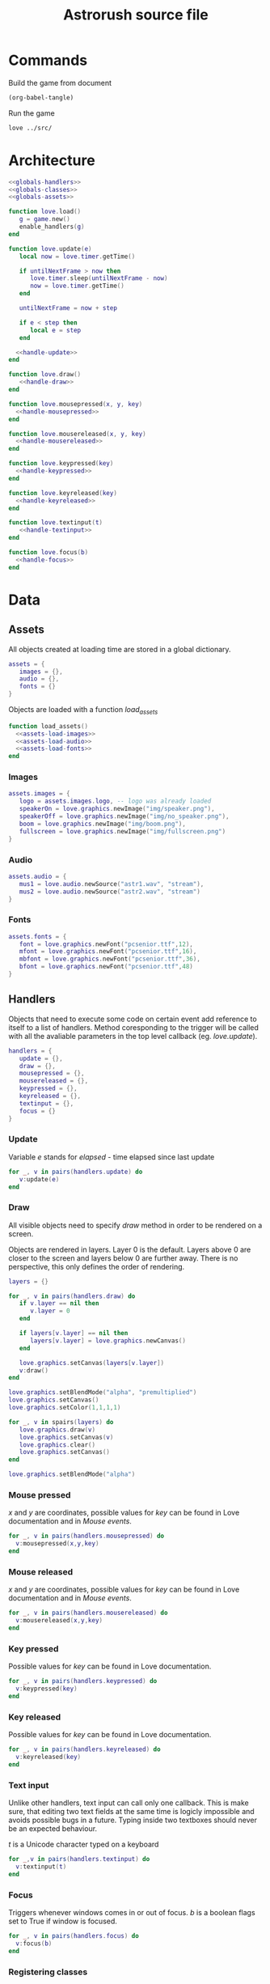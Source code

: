 #+Title: Astrorush source file
#+PROPERTY: header-args:lua :noweb yes

* Commands

Build the game from document

#+begin_src emacs-lisp
(org-babel-tangle)
#+end_src

#+RESULTS:
| main.lua |

Run the game

#+begin_src sh :results output :session y
love ../src/
#+end_src

#+RESULTS:

* Architecture

#+begin_src lua :tangle main.lua
<<globals-handlers>>
<<globals-classes>>
<<globals-assets>>

function love.load()
   g = game.new()
   enable_handlers(g)
end

function love.update(e)
   local now = love.timer.getTime()

   if untilNextFrame > now then
      love.timer.sleep(untilNextFrame - now)
      now = love.timer.getTime()
   end

   untilNextFrame = now + step
 
   if e < step then
      local e = step
   end

  <<handle-update>>
end

function love.draw()
   <<handle-draw>>
end

function love.mousepressed(x, y, key)
  <<handle-mousepressed>>
end

function love.mousereleased(x, y, key)
  <<handle-mousereleased>>
end

function love.keypressed(key)
  <<handle-keypressed>>
end

function love.keyreleased(key)
  <<handle-keyreleased>>
end

function love.textinput(t)
   <<handle-textinput>>
end

function love.focus(b)
  <<handle-focus>>
end
#+end_src

* Data
** Assets

All objects created at loading time are stored in a global dictionary.

#+begin_src lua :noweb-ref globals-assets
assets = {
   images = {},
   audio = {},
   fonts = {}
}
#+end_src

Objects are loaded with a function /load_assets/

#+begin_src lua :noweb-ref globals-assets
function load_assets()
  <<assets-load-images>>
  <<assets-load-audio>>
  <<assets-load-fonts>>
end
#+end_src

*** Images

#+begin_src lua :noweb-ref assets-load-images
   assets.images = {
      logo = assets.images.logo, -- logo was already loaded
      speakerOn = love.graphics.newImage("img/speaker.png"),
      speakerOff = love.graphics.newImage("img/no_speaker.png"),
      boom = love.graphics.newImage("img/boom.png"),
      fullscreen = love.graphics.newImage("img/fullscreen.png")
   }
#+end_src

*** Audio

#+begin_src lua :noweb-ref assets-load-audio
   assets.audio = {
      mus1 = love.audio.newSource("astr1.wav", "stream"),
      mus2 = love.audio.newSource("astr2.wav", "stream")
   }
#+end_src

*** Fonts

#+begin_src lua :noweb-ref assets-load-fonts
  assets.fonts = {
     font = love.graphics.newFont("pcsenior.ttf",12),
     mfont = love.graphics.newFont("pcsenior.ttf",16),
     mbfont = love.graphics.newFont("pcsenior.ttf",36),
     bfont = love.graphics.newFont("pcsenior.ttf",48)
  }
#+end_src

** Handlers

Objects that need to execute some code on certain event add reference to itself to a list of handlers. Method coresponding to the trigger will be called with all the avaliable parameters in the top level callback (eg. /love.update/).

#+begin_src lua :noweb-ref globals-handlers
handlers = {
   update = {},
   draw = {},
   mousepressed = {},
   mousereleased = {},
   keypressed = {},
   keyreleased = {},
   textinput = {},
   focus = {}
}
#+end_src

*** Update

Variable /e/ stands for /elapsed/ - time elapsed since last update

#+begin_src lua :noweb-ref handle-update
  for _, v in pairs(handlers.update) do
     v:update(e)
  end
#+end_src

*** Draw

All visible objects need to specify /draw/ method in order to be rendered on a screen.

Objects are rendered in layers. Layer 0 is the default. Layers above 0 are closer to the screen and layers below 0 are further away. There is no perspective, this only defines the order of rendering.

#+begin_src lua :noweb-ref globals-handlers
layers = {}
#+end_src

#+begin_src lua :noweb-ref handle-draw
  for _, v in pairs(handlers.draw) do
     if v.layer == nil then
        v.layer = 0
     end
     
     if layers[v.layer] == nil then
        layers[v.layer] = love.graphics.newCanvas()
     end

     love.graphics.setCanvas(layers[v.layer])
     v:draw()
  end

  love.graphics.setBlendMode("alpha", "premultiplied")
  love.graphics.setCanvas()
  love.graphics.setColor(1,1,1,1)

  for _, v in spairs(layers) do
     love.graphics.draw(v)
     love.graphics.setCanvas(v)
     love.graphics.clear()
     love.graphics.setCanvas()
  end

  love.graphics.setBlendMode("alpha")
#+end_src

*** Mouse pressed

/x/ and /y/ are coordinates, possible values for /key/ can be found in Love documentation and in [[Mouse events]].

#+begin_src lua :noweb-ref handle-mousepressed
  for _, v in pairs(handlers.mousepressed) do
    v:mousepressed(x,y,key)
  end
#+end_src

*** Mouse released

/x/ and /y/ are coordinates, possible values for /key/ can be found in Love documentation and in [[Mouse events]].

#+begin_src lua :noweb-ref handle-mousereleased
  for _, v in pairs(handlers.mousereleased) do
    v:mousereleased(x,y,key)
  end
#+end_src

*** Key pressed

Possible values for /key/ can be found in Love documentation.

#+begin_src lua :noweb-ref handle-keypressed
  for _, v in pairs(handlers.keypressed) do
    v:keypressed(key)
  end
#+end_src

*** Key released

Possible values for /key/ can be found in Love documentation.

#+begin_src lua :noweb-ref handle-keyreleased
  for _, v in pairs(handlers.keyreleased) do
    v:keyreleased(key)
  end
#+end_src

*** Text input

Unlike other handlers, text input can call only one callback. This is make sure, that editing two text fields at the same time is logicly impossible and avoids possible bugs in a future. Typing inside two textboxes should never be an expected behaviour.

/t/ is a Unicode character typed on a keyboard

#+begin_src lua :noweb-ref handle-textinput
  for _,v in pairs(handlers.textinput) do
    v:textinput(t)
  end
#+end_src

*** Focus

Triggers whenever windows comes in or out of focus. /b/ is a boolean flags set to True if window is focused.

#+begin_src lua :noweb-ref handle-keyrelease
  for _, v in pairs(handlers.focus) do
    v:focus(b)
  end
#+end_src

*** Registering classes

Objects can have fine controls for all of the handlers they define. For most purposes general /enable_handlers/ function will be enough.

#+name: elisp-gen-enable-handlers
#+begin_src emacs-lisp :results raw
  (eval `(concat
   ,@(cl-loop
      for x in (list "update" "draw" "mousepressed" "mousereleased" "keypressed" "keyreleased" "textinput" "focus")
      collecting (concat "if obj." x " then\n" "handlers." x "[obj.id] = obj\n" "end\n" ))))
#+end_src

#+name: elisp-gen-disable-handlers
#+begin_src emacs-lisp :results raw
  (eval `(concat 
    ,@(cl-loop
       for x in (list "update" "draw" "mousepressed" "mousereleased" "keypressed" "keyreleased" "textinput" "focus")
       collecting (concat "if handlers." x "[obj.id] then \n" "table.remove(handlers." x ", obj.id)" "\n" "end\n" ))))
#+end_src

#+begin_src lua :noweb-ref globals-handlers
  function enable_handlers(obj)
    <<elisp-gen-enable-handlers()>>

    if obj.enable then
       obj:enable()
    end
  end

  function disable_handlers(obj)
     <<elisp-gen-disable-handlers()>>

    if obj.disable then
       obj:disable()
    end
  end
#+end_src

** Classes

*** UID

*UID* is a unique number used to identify objects. /UID_COUNTER/ should never be used directly, new ids are issued by /get_UID()/ instead

#+begin_src lua :noweb-ref globals-classes
UID_COUNTER = 0

function get_UID()
  UID_COUNTER = UID_COUNTER + 1
  return UID_COUNTER
end

#+end_src

*** Button

#+begin_src lua :noweb-ref globals-classes
  button = {
     new = function(x,y,w,h, callback, text, image)
        return setmetatable({id = get_UID, x = x, y = y,
                             w = w, h = h, callback = callback,
                             text = text, image = image},button)
     end,

     show = function(self)
        monitors.draw         [self.id] = self
        monitors.mousereleased[self.id] = self
     end,

     hide = function(self)
        monitors.draw         [self.id] = nil
        monitors.mousereleased[self.id] = nil
     end,

     mousereleased = function(self, x, y, key)
        if x > self.x and x < self.x + self.w and
           y > self.y and y < self.y + self.h
        then
           self.callback(key)
        end
     end,

     draw = function(self)
        love.graphics.rectangle("line", self.x, self.y, self.w, self.h)

        if self.image then
           love.graphics.draw(self.image, self.x, self.y)
        end
      
        if self.text then
           love.graphics.printf(self.text, self.x, self.y, self.w, "center")
        end
     end
  }
  button.__index = button
#+end_src

*** Poly

Old class from oryginal code. Needs a better name. Polygon with collision checking.

#+begin_src lua :noweb-ref globals-classes
  poly = {
     new = function(x,y,dim,mode,col,xs,ys,rs,angle)
        return setmetatable({
              col = col or {255,255,255,255}, mode = mode or "fill",
              dim = dim, odim = ct(dim), vertices = {},
              x = x, y = y, angle = angle or 0, cangle = ct(angle) or 0,
              xs = xs or 0, ys = ys or 0, rs = rs or 0,
              cx = x, cy = y },poly)
     end,

     checkHit = function(self, x, y)
        local a,b,c,d,p1,p2,p3,pt

        local A1,A2,A3,At

        pt = {love.mouse.getX(),love.mouse.getY()}
        pt = {x,y}

        for i=1,#self.vertices - 5,2 do

           p1 = {self.vertices[1],self.vertices[2]}
           p2 = {self.vertices[i+2],self.vertices[i+3]}
           p3 = {self.vertices[i+4],self.vertices[i+5]}

           a = p3[2] - p2[2]
           b = p3[1] - p2[1]
           c = b*p3[2] - a*p3[1]

           d = math.abs(a*p1[1]-b*p1[2]+c)/math.sqrt(a^2+b^2)

           At = d*math.sqrt((p3[2]-p2[2])^2+(p3[1]-p2[1])^2)

           d = math.abs(a*pt[1]-b*pt[2]+c)/math.sqrt(a^2+b^2)

           A1 = d*math.sqrt((p3[2]-p2[2])^2+(p3[1]-p2[1])^2)

           if A1 < At then

              a = p3[2] - p1[2]
              b = p3[1] - p1[1]
              c = b*p3[2] - a*p3[1]

              d = math.abs(a*pt[1]-b*pt[2]+c)/math.sqrt(a^2+b^2)

              A2 = d*math.sqrt((p1[2]-p3[2])^2+(p1[1]-p3[1])^2)

              if A1+A2 < At then

                 a = p1[2] - p2[2]
                 b = p1[1] - p2[1]
                 c = b*p1[2] - a*p1[1]

                 d = math.abs(a*pt[1]-b*pt[2]+c)/math.sqrt(a^2+b^2)

                 A3 = d*math.sqrt((p1[2]-p2[2])^2+(p1[1]-p2[1])^2)

                 if A1+A2+A3 < At+1 then return true end

                 if A1+A2+A3 >= 3*At then return false end

              end
           end
        end
     end,

     rotate = function(self, ang)
        local x1, y2, fi1, fi2, r1, r2, r

        for i,v in pairs(self.odim) do
           if i%2 == 1 then				
              x1 = self.odim[i]
              y1 = self.odim[i+1]

              fi1 = math.atan2(y1,x1)

              r1 = y1/math.sin(fi1)
              r2 = x1/math.cos(fi1)

              r = (r1 + r2)/2

              fi2 = fi1 + ang

              self.vertices[i] = r * math.cos(fi2) + self.cx
              self.vertices[i+1] = r * math.sin(fi2) + self.cy
           end
        end

        if self.id then self.id = 3 end
     end,

     update = function (self, e)
        self.x = self.x + self.xs * e
        self.y = self.y + self.ys * e

        self.angle = self.angle + self.rs * e
        self.cangle = self.cangle + self.rs * e
     end,

     cam = function(self, ofx,ofy,angel)
        self.cx = self.x - ofx
        self.cy = self.y - ofy

        local fi1,fi2,r1,r2,r,cx,cy
        cx = screenWidth/2 - self.cx
        cy = screenHeight/2 - self.cy

        r = math.sqrt(cx^2+cy^2)

        fi1 = math.atan2(-cy,-cx)

        fi2 = fi1 - angel

        self.cx = r * math.cos(fi2)+screenWidth/2
        self.cy = r * math.sin(fi2)+screenHeight/2

        self.cangle = self.angle - angel

        self.id = true
     end,
  }
  poly.__index = poly
#+end_src

*** Help message

#+begin_src lua :noweb-ref globals-classes
  help_msg = {
     new = function()
        this = setmetatable({id = get_UID(), layer=5}, help_msg)
        return this
     end,

     draw = function(self)
        love.graphics.setColor(1,1,1,100/0xff)

        love.graphics.rectangle("fill",screenWidth/2-35,screenHeight/2-60,70,120)

        love.graphics.setFont(assets.fonts.mbfont)

        for	k,v in pairs(drawList[102]) do 
           love.graphics.setColor(objects[v].col[1]/0xff,objects[v].col[2]/0xff,objects[v].col[3]/0xff,1)
           love.graphics.polygon("fill",objects[v].vertices[1],objects[v].vertices[2],objects[v].vertices[3],objects[v].vertices[4],objects[v].vertices[5],objects[v].vertices[6])

           love.graphics.setColor(1,1,1,100/255)
           love.graphics.line(objects[v].vertices[1],objects[v].vertices[2],screenWidth/2-200,screenHeight/2-40)
        end

        love.graphics.setColor(1,1,1,1)

        love.graphics.printf(keyConst[keyBind.sens] or keyBind.sens,screenWidth/2-500,screenHeight/2-58,300,"right")
        love.graphics.printf(keyConst[keyBind.shld] or keyBind.shld,screenWidth/2-500,screenHeight/2+38,300,"right")

        love.graphics.line(screenWidth/2-35,screenHeight/2,screenWidth/2-200,screenHeight/2+58)

        love.graphics.setColor(0xfc/0xff,0xf7/0xff,0x5e/0xff,1)

        love.graphics.printf(keyConst[keyBind.en_t] or keyBind.en_t,screenWidth/2-55,screenHeight/2-105,110,"center")
        love.graphics.printf(keyConst[keyBind.en_b] or keyBind.en_b,screenWidth/2-55,screenHeight/2+65,110,"center")
        love.graphics.printf(keyConst[keyBind.en_tl] or keyBind.en_tl,screenWidth/2-125,screenHeight/2-75,100,"center")
        love.graphics.printf(keyConst[keyBind.en_tr] or keyBind.en_tr,screenWidth/2+25,screenHeight/2-75,100,"center")
        love.graphics.printf(keyConst[keyBind.en_bl] or keyBind.en_bl,screenWidth/2-125,screenHeight/2+25,100,"center")
        love.graphics.printf(keyConst[keyBind.en_br] or keyBind.en_br,screenWidth/2+25,screenHeight/2+25,100,"center")

        love.graphics.setFont(assets.fonts.font)

        angle = angle or 0
        angle = angle - 0.01

        love.graphics.setColor(0x36/0xff,0x45/0xff,0x4f/0xff,1)
        love.graphics.polygon('fill',screenWidth/2+250+math.sin(angle)*100,screenHeight/2-150+math.cos(angle)*100,screenWidth/2+250+math.sin(angle+math.pi/2)*100,screenHeight/2-150+math.cos(angle+math.pi/2)*100,screenWidth/2+250+math.sin(angle+math.pi)*100,screenHeight/2-150+math.cos(angle+math.pi)*100,screenWidth/2+250+math.sin(angle+math.pi*3/2)*100,screenHeight/2-150+math.cos(angle+math.pi*3/2)*100)

        love.graphics.setColor(0x9f/0xff,0x81/0xff,0x70/0xff,1)
        love.graphics.polygon('fill',screenWidth/2+250+math.sin(angle)*50,screenHeight/2+math.cos(angle)*50,screenWidth/2+250+math.sin(angle+math.pi*2/5)*50,screenHeight/2+math.cos(angle+math.pi*2/5)*50,screenWidth/2+250+math.sin(angle+math.pi*4/5)*50,screenHeight/2+math.cos(angle+math.pi*4/5)*50,screenWidth/2+250+math.sin(angle+math.pi*6/5)*50,screenHeight/2+math.cos(angle+math.pi*6/5)*50,screenWidth/2+250+math.sin(angle+math.pi*8/5)*50,screenHeight/2+math.cos(angle+math.pi*8/5)*50)

        love.graphics.setColor(0x87/0xff,0x97/0xff,0x79/0xff,1)
        love.graphics.polygon('fill',screenWidth/2+250+math.sin(angle)*20,screenHeight/2+150+math.cos(angle)*20,screenWidth/2+250+math.sin(angle+math.pi*2/5)*20,screenHeight/2+150+math.cos(angle+math.pi*2/5)*20,screenWidth/2+250+math.sin(angle+math.pi*4/5)*20,screenHeight/2+150+math.cos(angle+math.pi*4/5)*20,screenWidth/2+250+math.sin(angle+math.pi*6/5)*20,screenHeight/2+150+math.cos(angle+math.pi*6/5)*20,screenWidth/2+250+math.sin(angle+math.pi*8/5)*20,screenHeight/2+150+math.cos(angle+math.pi*8/5)*20)

        love.graphics.setColor(1,1,1,1)

        love.graphics.printf('refuel here',screenWidth/2,screenHeight/2-158,500,'center')
        love.graphics.printf('shoop da whoop these',screenWidth/2+100,screenHeight/2-8,300,'center')
        love.graphics.printf('eat those',screenWidth/2+100,screenHeight/2+142,300,'center')


        love.graphics.print('Fuel cost:\n\nMAIN THRUSTERS - 20/s\nSIDE THRUSTERS - 10/s\nSHIELDS - 10/s\nSCANERS - 1/s\nMINING LASER - 20/use',0,screenHeight-120)

        love.graphics.setFont(assets.fonts.font)
     end,

     keypressed = function(self)
        disable_handlers(self)
     end,

     mousepressed = function(self)
        disable_handlers(self)
     end,

     enable = function(self)
        self.restore_handlers = handlers.keypressed
        help = true
        pause = true
        ppause = true
        love.graphics.setShader(greyOut)
     end,

     disable = function(self)
        handlers.keypressed = self.restore_handlers
        help = false
        pause = false
        ppause = false
        love.graphics.setShader()
     end
  }
  help_msg.__index = help_msg
  help_msg = help_msg.new()
#+end_src

*** Game

*Game* object contains all the code, that was created before rewriting the code as literate document.

#+begin_src lua :noweb-ref globals-classes
    function te(tab)
       for _, _ in pairs(tab) do
          return false
       end
       return true
    end

    function spairs(t)
       local keys = {}
       for k in pairs(t) do keys[#keys+1] = k end

       table.sort(keys)

       local i = 0
       return function()
          i = i + 1
          if keys[i] then
             return keys[i], t[keys[i]]
          end
       end
    end

    function ct(tab)
       local copy
       copy = {}

       if type(tab) == "table" then
          for k,v in pairs(tab) do
             if type(v) == "table" then
                copy[k] = ct(v)
             else
                copy[k] = v
             end
          end
       else
          return tab
       end

       return setmetatable(copy,getmetatable(tab))
    end

    function f(x,a,b)
       return a*x+b
    end

    function ra()
       local r = love.timer.getFPS()/100

       if r > 1 then return r else return 1 end
    end

    function DeclareClasses()
       function newGasPar(x,y,ang,t)
          local xs, ys

          if t == "q" then
             x = x + math.floor(math.sin(ang)*100 + 0.5)/4
             y = y - math.floor(math.cos(ang)*100 + 0.5)/4

             x = x - math.cos(ang)*25
             y = y - math.sin(ang)*25

             xs = - math.floor(math.cos(ang)*100 + 0.5)/2 + objects.ship.xs
             ys = - math.floor(math.sin(ang)*100 + 0.5)/2 + objects.ship.ys
          elseif t == "a" then
             x = x - math.floor(math.sin(ang)*100 + 0.5)/4
             y = y + math.floor(math.cos(ang)*100 + 0.5)/4

             x = x - math.cos(ang)*25
             y = y - math.sin(ang)*25

             xs = - math.floor(math.cos(ang)*100 + 0.5) + objects.ship.xs
             ys = - math.floor(math.sin(ang)*100 + 0.5) + objects.ship.ys
          elseif t == "e" then
             x = x + math.floor(math.sin(ang)*100 + 0.5)/4
             y = y - math.floor(math.cos(ang)*100 + 0.5)/4

             x = x + math.cos(ang)*25
             y = y + math.sin(ang)*25

             xs = math.floor(math.cos(ang)*100 + 0.5) + objects.ship.xs
             ys = math.floor(math.sin(ang)*100 + 0.5) + objects.ship.ys
          elseif t == "d" then
             x = x - math.floor(math.sin(ang)*100 + 0.5)/4
             y = y + math.floor(math.cos(ang)*100 + 0.5)/4

             x = x + math.cos(ang)*25
             y = y + math.sin(ang)*25

             xs = math.floor(math.cos(ang)*100 + 0.5)/2 + objects.ship.xs
             ys = math.floor(math.sin(ang)*100 + 0.5)/2 + objects.ship.ys
          elseif t == "w" then
             x = x + math.floor(math.sin(ang)*100 + 0.5)/2
             y = y - math.floor(math.cos(ang)*100 + 0.5)/2

             xs = math.floor(math.sin(ang)*100 + 0.5)/2 + objects.ship.xs
             ys = - math.floor(math.cos(ang)*100 + 0.5)/2 + objects.ship.ys
          elseif t == "s" then
             x = x - math.floor(math.sin(ang)*100 + 0.5)/2
             y = y + math.floor(math.cos(ang)*100 + 0.5)/2

             xs = - math.floor(math.sin(ang)*100 + 0.5)/2 + objects.ship.xs
             ys = math.floor(math.cos(ang)*100 + 0.5)/2 + objects.ship.ys
          end	

          xs = xs + (math.random(1000)-500)/16
          ys = ys + (math.random(1000)-500)/16

          local ofx = objects.ship.x - screenWidth/2
          local ofy = objects.ship.y - screenHeight/2

          local ang = objects.ship.angle

          objects["gas"..gasCount] = poly.new(x,y,{0,-12,-12*math.cos(math.rad(60)),6,12*math.cos(math.rad(60)),6},"line",{0xfc,0xf7,0x5e,0xff},xs,ys,(math.random(30)-20)/10,(math.random(30)-20)/10)
          objects["gas"..gasCount]:cam(ofx,ofy,ang)
          drawList[99][gasCount] = "gas"..gasCount

          if gasCount > maxGas then
             gasCount = 1
          else
             gasCount = gasCount + 1
          end		
       end

       function newAstr(size,x,y,xs,ys)
          local size = size

          if not size then size = math.floor(math.sqrt(math.random(196))) end

          local ox,oy,rem1,rem2,rem3,xe,ye,a,na

          rem1 = screenWidth/2+65
          rem2 = screenHeight/2+65
          rem3 = 0

          for i=1,maxAstro do
             if drawList[50][i] then
                xe = math.abs(objects[drawList[50][i]].cx-screenWidth/2)
                ye = math.abs(objects[drawList[50][i]].cy-screenHeight/2)

                if rem1 < xe and rem2 < ye then
                   rem3 = i

                   rem1 = xe
                   rem2 = ye
                end
             else
                rem3 = i
                break
             end
          end

          if rem3 == 0 then return end


          ox = math.random(3) - 2
          if ox == 0 then
             oy = (math.random(2) - 1.5) * 2
          else
             oy = math.random(3) - 2
          end

          x = x or screenWidth*(ox + math.abs(ox)/4) + math.random(screenWidth*(1 - math.abs(ox)/2))+ofx + ox*screenWidth/2
          y = y or screenHeight*(oy + math.abs(oy)/4) + math.random(screenHeight*(1 - math.abs(oy)/2))+ofy + oy*screenWidth/2

          xs = xs or math.random(51) - 26
          ys = ys or - math.random(50)-80

          if size < 4 then
             col = {0x87,0x97,0x79,255}
          else
             col = {0x9f,0x81,0x70,255}
          end

          --	{0,-20*size,-10*size*math.cos(math.rad(18)),-10*size*math.sin(math.rad(18)),-10*size*math.sin(math.rad(36)),10*size*math.cos(math.rad(36)),10*size*math.sin(math.rad(36)),10*size*math.cos(math.rad(36)),10*size*math.cos(math.rad(18)),-10*size*math.sin(math.rad(18))}

          a = 5

          na = "ast"..rem3

          objects[na] = poly.new(x,y,{0,-a*2*size,-a*size*math.cos(math.rad(18)),-a*size*math.sin(math.rad(18)),-a*size*math.sin(math.rad(36)),a*size*math.cos(math.rad(36)),a*size*math.sin(math.rad(36)),a*size*math.cos(math.rad(36)),a*size*math.cos(math.rad(18)),-a*size*math.sin(math.rad(18))},"fill",col,xs,ys,math.random()*4-2,(math.random(314)-628)/100)
          drawList[50][rem3] = na
       end

       function newPebble(x,y,xs,ys)
          if pebCount<maxPeb then
             pebCount = pebCount+1
          else
             pebCount = 1
          end

          objects["peb"..pebCount] = poly.new(x,y,{0,-5,-2.5*math.cos(math.rad(18)),-2.5*math.sin(math.rad(18)),-2.5*math.sin(math.rad(36)),2.5*math.cos(math.rad(36)),2.5*math.sin(math.rad(36)),2.5*math.cos(math.rad(36)),2.5*math.cos(math.rad(18)),-2.5*math.sin(math.rad(18))},"fill",{0x9f,0x81,0x70,255},xs,ys,(math.random(30)-10)/5,(math.random(30)-20)/10)
          objects["peb"..pebCount]:cam(ofx,ofy,ang)
          drawList[49][pebCount] = "peb"..pebCount
       end
    end

    function make_gas()
       return poly.new(screenWidth/2,screenHeight/2,{0,-12,-12*math.cos(math.rad(60)),6,12*math.cos(math.rad(60)),6},"line",{0xfc,0xf7,0x5e,0xff},math.random(100)-50,(math.random(1000)-500)/2,math.random()*math.pi)
    end

    function LoadStuff()
       fuel = 5999
       score = 0

       sensors = true
       shields = false
       motherShield = false

       inmess = true
       deathmess = false
       help = false
       pause = false
       ppause = false
       hiscore = false

       txtCount = 0
       gasCount = 23
       astCount = 1
       liCount = 1
       pebCount = 1

       thr1Count = 2
       thr2Count = 2
       shlCount = 2
       pewCount = 2

       user = ""
       got = 11
       blink = 0

       ofx = 0
       ofy = 0
       ang = 0

       colisions = {}
       pressed = {}

       objects = {
          ship = poly.new(screenWidth/2,screenHeight/2,{-25,-50,-25,50,25,50,25,-50}),
          motherShip = poly.new(-100,300,{-400,-400,-400,400,400,400,400,-400},"fill",{0x36,0x45,0x4f,255},0,0,0.25),
          shields = poly.new(screenWidth/2,screenHeight/2,{-35,-60,35,-60,35,60,-35,60},"fill",{0xff,0xff,0xff,120}),
          motherShields = poly.new(-100,300,{-440,-440,-440,440,440,440,440,-440},"fill",{0x36,0x45,0x4f,120}),
          pointer = poly.new(screenWidth/2,screenHeight/2,{0,200,-10,80,10,80},"fill"),

          ast1  = poly.new(screenWidth-200,screenHeight/2,{0,-40,-20*math.cos(math.rad(18)),-20*math.sin(math.rad(18)),-20*math.sin(math.rad(36)),20*math.cos(math.rad(36)),20*math.sin(math.rad(36)),20*math.cos(math.rad(36)),20*math.cos(math.rad(18)),-20*math.sin(math.rad(18))},"fill",{0x9f,0x81,0x70,255},-40,-25,-2),

          gas1  = make_gas(),
          gas2  = make_gas(),
          gas3  = make_gas(),
          gas4  = make_gas(),
          gas5  = make_gas(),
          gas6  = make_gas(),
          gas7  = make_gas(),
          gas8  = make_gas(),
          gas9  = make_gas(),
          gas10 = make_gas(),
          gas11 = make_gas(),
          gas12 = make_gas(),
          gas13 = make_gas(),
          gas14 = make_gas(),
          gas15 = make_gas(),
          gas16 = make_gas(),
          gas17 = make_gas(),
          gas18 = make_gas(),
          gas19 = make_gas(),
          gas20 = make_gas(),
          gas21 = make_gas(),
          gas22 = make_gas()
       }

       ptList = {}
       liList = {
          [100] = {
          }
       }
       txtList = {}

       for i = 0,375 do
          ptList[i] = {math.random(screenWidth*5)-2*screenWidth,math.random(screenHeight*5)-2*screenHeight,math.random(255)}
       end

       drawList = {
          [49] = {
          },
          [50] = {
             "ast1"
          },
          [80] = {
             "motherShip"
          },
          [99] = {
             "gas1",
             "gas2",
             "gas3",
             "gas4",
             "gas5",
             "gas6",
             "gas7",
             "gas8",
             "gas9",
             "gas10",
             "gas11",
             "gas12",
             "gas13",
             "gas14",
             "gas15",
             "gas16",
             "gas17",
             "gas18",
             "gas19",
             "gas20",
             "gas21",
             "gas22"
          },
          [100] = {
             "ship",
             "pointer"
          },
          [101] = {
          },
          [102] = {
          }
       }

       for i = 0,maxAstro*8+1 do
          objects["pointer"..i] = poly.new(screenWidth/2,screenHeight/2,{0,200,-10,80,10,80},"fill",{0xff,0xff,0,0xff})
          objects["pointer"..i]:rotate(0)
       end

       fixedList = ct(drawList)
    end

    function HandleColisions(i,ifPebbles)
       if type(i) == "number" then
          local size,x,y,xs,ys,lang,langa,n,m,na
          n = "ast"..i

          size = -objects[n].odim[2]/10
          lang = math.random(628)/100
          x = objects[n].x
          y = objects[n].y
          xs = objects[n].xs
          ys = objects[n].ys


          for m=1,sizeEx[size][1] do
             langa = lang + (math.pi*2)*m/sizeEx[size][1]

             newAstr(sizeEx[size][2],math.sin(langa)*((size-1)*5+2)+x,-math.cos(langa)*((size-1)+2)*5+y,math.sin(langa)*50+xs+math.random(16)-31,-math.cos(lang)*50+ys+math.random(16)-31)
          end

          for m=1,size*3 do
             lang = lang + (math.pi*2)/m

             newPebble(x,y,math.cos(lang)*100+xs+math.random(31)-15,-math.sin(lang)*100+ys+math.random(31)-15)
          end

          drawList[50][i] = nil
          colisions[i] = nil
       end
    end

    function DrawCursor(col,x,y)
       local col = col or {255,255,255,120}

       return load(function()
             love.graphics.setColor(col[1]/0xff,col[2]/0xff,col[3]/0xff,col[4]/0xff)
             love.graphics.circle("line",x or love.mouse.getX(),y or love.mouse.getY(),8,100)
             love.graphics.setColor(1,1,1,1)
       end)
    end

    function rand(seed)
       local n = seed*(32416190071^2)
       n = (n%(1301081))^2

       return n
    end


    function draw_splash(tut, loading_status)
       love.graphics.clear()
       love.graphics.draw( assets.images.logo, 0, 0 )
       love.graphics.setFont( assets.fonts.font )
       love.graphics.printf( tut, 0, 200, love.graphics.getWidth(), "center"  )
       love.graphics.setFont( assets.fonts.bfont )
       love.graphics.printf("Loading",0,love.graphics.getHeight()/3,love.graphics.getWidth(),"center")
       love.graphics.printf(string.rep("+", loading_status)..string.rep("-", 5-loading_status),0,love.graphics.getHeight()/2,love.graphics.getWidth(),"center")
       love.graphics.present()
    end

    function bottom_rigth_engine(e) 
       if fuel > 0 then

          objects.ship.rs = objects.ship.rs + 1 * e 
          objects.ship.ys = objects.ship.ys - math.floor(math.sin(objects.ship.angle)*4 + 0.5)/4 * 25 * e
          objects.ship.xs = objects.ship.xs - math.floor(math.cos(objects.ship.angle)*4 + 0.5)/4 * 25 * e

          fuel = fuel - 10 * e

          if math.random(ra()) == 1 then
             newGasPar(objects.ship.x,objects.ship.y,objects.ship.angle,"d")
          end
       end
    end

    function top_left_engine(e)
       if fuel > 0 then

          objects.ship.rs = objects.ship.rs + 1 * e
          objects.ship.ys = objects.ship.ys + math.floor(math.sin(objects.ship.angle)*4 + 0.5)/4 * 25 * e
          objects.ship.xs = objects.ship.xs + math.floor(math.cos(objects.ship.angle)*4 + 0.5)/4 * 25 * e

          fuel = fuel - 10 * e

          if math.random(ra()) == 1 then
             newGasPar(objects.ship.x,objects.ship.y,objects.ship.angle,"q")
          end
       end
    end

    function bottom_left_engine(e)
       if fuel > 0 then

          objects.ship.rs = objects.ship.rs - 1 * e
          objects.ship.ys = objects.ship.ys + math.floor(math.sin(objects.ship.angle)*4 + 0.5)/4 * 25 * e
          objects.ship.xs = objects.ship.xs + math.floor(math.cos(objects.ship.angle)*4 + 0.5)/4 * 25 * e

          fuel = fuel - 10 * e

          if math.random(ra()) == 1 then
             newGasPar(objects.ship.x,objects.ship.y,objects.ship.angle,"a")
          end
       end	
    end

    function top_right_engine(e)
       if fuel > 0 then

          objects.ship.rs = objects.ship.rs - 1 * e
          objects.ship.ys = objects.ship.ys - math.floor(math.sin(objects.ship.angle)*4 + 0.5)/4 * 25 * e
          objects.ship.xs = objects.ship.xs - math.floor(math.cos(objects.ship.angle)*4 + 0.5)/4 * 25 * e

          fuel = fuel - 10 * e

          if math.random(ra()) == 1 then
             newGasPar(objects.ship.x,objects.ship.y,objects.ship.angle,"e")
          end
       end			
    end

    function bottom_engine(e)
       if fuel > 0 then
          objects.ship.ys = objects.ship.ys - math.floor(math.cos(objects.ship.angle)*4 + 0.5)/4 * 200 * e
          objects.ship.xs = objects.ship.xs + math.floor(math.sin(objects.ship.angle)*4 + 0.5)/4 * 200 * e

          fuel = fuel - 20 * e

          if math.random(ra()) == 1 then
             newGasPar(objects.ship.x,objects.ship.y,objects.ship.angle,"s")
          end
       end
    end

    function top_engine(e)
       if fuel > 0 then
          objects.ship.ys = objects.ship.ys + math.floor(math.cos(objects.ship.angle)*4 + 0.5)/4 * 200 * e
          objects.ship.xs = objects.ship.xs - math.floor(math.sin(objects.ship.angle)*4 + 0.5)/4 * 200 * e

          fuel = fuel - 20 * e

          if math.random(ra()) == 1 then
             newGasPar(objects.ship.x,objects.ship.y,objects.ship.angle,"w")
          end
       end
    end

    function toggle_shields()
       if not pause then
          shields = not shields

          if shields and not deathmess then
             drawList[100][4] = "shields"
          else
             drawList[100][4] = nil
          end
       end	 
    end

    function pause()
       if not help then pause = not pause ppause = not ppause end

       if pause then
          love.graphics.setShader(greyOut)
       else
          love.graphics.setShader()
       end

    end

    function load_images()
       -- overrides previous assets.images
       assets.images = {
          logo = assets.images.logo, -- logo was already loaded
          speakerOn = love.graphics.newImage("img/speaker.png"),
          speakerOff = love.graphics.newImage("img/no_speaker.png"),
          boom = love.graphics.newImage("img/boom.png"),
          fullscreen = love.graphics.newImage("img/fullscreen.png")
       }
    end

    function load_audio()
       assets.audio = {
          mus1 = love.audio.newSource("astr1.wav", "stream"),
          mus2 = love.audio.newSource("astr2.wav", "stream")
       }
    end

    function load_fonts()
       assets.fonts = {
          font = love.graphics.newFont("pcsenior.ttf",12),
          mfont = love.graphics.newFont("pcsenior.ttf",16),
          mbfont = love.graphics.newFont("pcsenior.ttf",36),
          bfont = love.graphics.newFont("pcsenior.ttf",48)
       }

    end


    game = {
       new = function()
          local loading_status = 0

          modes = love.window.getFullscreenModes()

          screenWidth = 800
          screenHeight = 600

          assets.images.logo = love.graphics.newImage("logo.png")

          keyBind = {
             en_t = "w",
             en_b = "s",
             en_tl = "q",
             en_tr = "e",
             en_bl = "a",
             en_br = "d",

             shld = "rmb",
             sens = "tab",

             pause = "p",

             self_dest = "f9"
          }

          tut = "Gameplay Tip: Use "..keyBind.en_t..", "..keyBind.en_b..", "..keyBind.en_bl..", "..keyBind.en_br..", "..keyBind.en_tl.." and "..keyBind.en_tr.." to operate engines, use mouse buttons to operate laser and shields. Try to get as many points as you can without crashing. Good luck!"

          love.graphics.setBackgroundColor(0,0,0)
          love.graphics.setLineWidth(2)
          love.graphics.setLineStyle("rough")
          love.graphics.setPointSize(2)

          load_fonts()

          draw_splash(tut, loading_status)
          loading_status = loading_status + 1

          load(function()
                collisionParticles = true
                writefile = true

                if love.filesystem.getInfo("config.lua").type == file then
                   dofile("config.lua")
                end
          end)

          load(function()
                if love.graphics.getSupported()["shader"] then
                   greyOut = love.graphics.newShader[[
                              vec4 effect(vec4 color, Image texture, vec2 texture_coords, vec2 pixel_coords)
                              {
                                      if(color.r > 0.5){
                                              color.r = 0.5 + abs(color.r - 0.5)/2;
                                      }
                                      else{
                                              color.r = 0.5 - abs(color.r - 0.5)/2;
                                      }

                                      if(color.g > 0.5){
                                              color.g = 0.5 + abs(color.g - 0.5)/2;
                                      }
                                      else{
                                              color.g = 0.5 - abs(color.g - 0.5)/2;
                                      }

                                      if(color.b > 0.5){
                                              color.b = 0.5 + abs(color.b - 0.5)/2;
                                      }
                                      else{
                                              color.b = 0.5 - abs(color.b - 0.5)/2;
                                      }

                                      return vec4(color.r, color.g, color.b, color.a);
                              }
                      ]]
                   redOut = love.graphics.newShader[[
                              vec4 effect(vec4 color, Image texture, vec2 texture_coords, vec2 pixel_coords)
                              {
                                      if(color.r > 0.5){
                                              color.r = 1;
                                      }
                                      else{
                                              color.r = color.r +0.5;
                                      }

                                      if(color.g > 0.5){
                                              color.g = 0.5 + abs(color.g - 0.5)/2;
                                      }
                                      else{
                                              color.g = 0.5 - abs(color.g - 0.5)/2;
                                      }

                                      if(color.b > 0.5){
                                              color.b = 0.5 + abs(color.b - 0.5)/2;
                                      }
                                      else{
                                              color.b = 0.5 - abs(color.b - 0.5)/2;
                                      }

                                      return vec4(color.r, color.g, color.b, color.a);
                              }
                      ]]
                end
               end
          )

          writefile = true

          sup = load (function()	
                if writefile then
                   if not love.filesystem.getInfo("scores.txt").type == file then
                      love.filesystem.write("scores.txt","Mad Joe - 1 000 000\r\nLovely Lary - 290 000\r\nNoShield Johny - 120 000\r\nGo Power - 80 000\r\nMaria the Female-one - 36 000\r\nOne-eyed Tim - 13 000\r\nBestmen - 5 700\r\nusername - 3 300\r\nThat Guy - 1 200\r\nloler - 1")
                   end

                   scores = {}

                   local n = 1

                   for line in love.filesystem.lines("scores.txt") do
                      scores[n] = {string.gsub(line," %-.+",""),string.gsub(line,".+%- ","")}
                      n = n+1
                   end
                end
          end)

          if sup then sup() else writefile = false end

          load_audio()

          bob = true

          draw_splash(tut, loading_status)
          loading_status = loading_status + 1

          muel = 5999

          maxTxt = 100
          maxGas = 1000
          maxAstro = math.ceil(100*screenWidth*screenHeight/1000000)
          liMax = 100
          maxPeb = 5000

          if maxAstro < 100 then maxAstro = 100 end

          DeclareClasses()

          draw_splash(tut, loading_status)
          loading_status = loading_status + 1

          LoadStuff()

          draw_splash(tut, loading_status)
          loading_status = loading_status + 1

          --love.window.setIcon(love.image.newImage("Rysunek.png"))

          load_images()

          keydown = {
             ["en_br"] = bottom_rigth_engine,
             ["en_tl"] = top_left_engine,
             ["en_bl"] = bottom_left_engine,
             ["en_tr"] = top_right_engine,
             ["en_b"] = bottom_engine,
             ["en_t"] = top_engine
          }
          keypress = {
             ["shld"] = toggle_shields,
             ["sens"] = function()
                sensors = not sensors
             end,
             ["pause"] = pause,
             ["space"] = function()
                if deathmess then love.graphics.setShader(greyOut) LoadStuff() end
             end,
             ["self_dest"] = function()
                if not deathmess then colisions.ship = true end
             end,
             ["f2"] = function()
                if deathmess and writefile then
                   hiscore = not hiscore
                end
             end,
             ["f4"] = function()
                if love.keyboard.isDown("lalt") then
                   love.event.push("quit")
                end
             end,
             ["f12"] = function()
                if hiscore and writefile then

                   for n=1,10 do
                      scores[n] = {"---",0}
                   end
                end
             end,
             ["f5"] = function()
                mute = not mute
             end,
             ["escape"] = function()
                pause = not pause
                ppause = not ppause

                if pause then
                   love.graphics.setShader(greyOut)
                else
                   love.graphics.setShader()
                end

                if help then help = false end
             end,
             ["return"] = function()
                if hiscore then
                   if got < 11 then
                      scores[got][1] = user
                      got = 11
                   end

                   love.graphics.setShader()
                   LoadStuff()	
                end
             end,
             lmb = function()
                if not deathmess and fuel > 0 and not pause then
                   local x,y

                   x = love.mouse.getX()/(love.graphics.getWidth()/screenWidth)-screenWidth/2
                   y = love.mouse.getY()/(love.graphics.getWidth()/screenWidth)-screenHeight/2

                   liList[100][liCount] = {math.sqrt(x^2+y^2)*math.cos(math.atan2(y,x)+ang)+screenWidth/2+ofx,math.sqrt(x^2+y^2)*math.sin(math.atan2(y,x)+ang)+screenHeight/2+ofy,screenWidth/2+ofx,screenHeight/2+ofy,math.random(3)+9,(love.mouse.getX()-screenWidth/2)*1000+screenWidth/2,(love.mouse.getY()-screenHeight/2)*1000+screenHeight/2,screenWidth/2,screenHeight/2,0}
                   liCount = liCount + 1

                   fuel = fuel - 20

                   if liCount > liMax then
                      liCount = 0
                   end
                end
             end,	
             wu = function()
                if screenWidth>love.graphics.getWidth() and canvasSup and not pause then
                   screenWidth = screenWidth/2
                   screenHeight = screenHeight/2
                   canvas = love.graphics.newCanvas(screenWidth,screenHeight)
                end
             end,
             wd = function()
                if screenWidth<love.graphics.getWidth()*5 and canvasSup and not pause then
                   screenWidth = screenWidth*2
                   screenHeight = screenHeight*2
                   canvas = love.graphics.newCanvas(screenWidth,screenHeight)
                end
             end,
             any = function()
                if inmess then love.graphics.setShader() inmess = false pause = false end
             end
          }
          keyrel = {
             any = function()
                if pause then pause = false ppause = false end
             end
          }

          draw_splash(tut, loading_status)
          loading_status = loading_status + 1

          rkeyBind = {}

          for k,v in pairs(keyBind) do
             rkeyBind[v] = k
          end

          keyConst = {
             ["space"] = "space",
             ["kp0"] = 'numpad 0',
             ["kp1"] = 'numpad 1',
             ["kp2"] = 'numpad 2',
             ["kp3"] = 'numpad 3',
             ["kp4"] = 'numpad 4',
             ["kp5"] = 'numpad 5',
             ["kp6"] = 'numpad 6',
             ["kp7"] = 'numpad 7',
             ["kp8"] = 'numpad 8',
             ["kp9"] = 'numpad 9',
             ["kp."] = 'numpad .',
             ["kp,"] = 'numpad ,',
             ["kp/"] = 'numpad /',
             ["kp*"] = 'numpad *',
             ["kp-"] = 'numpad -',
             ["kp+"] = 'numpad +',
             ["kpenter"] = 'numpad enter',
             ["kp="] = 'numpad =',
             ["pageup"] = 'page up',
             ['pagedown'] = 'page down',
             ['scrolllock'] = 'scroll lock',
             ['rshift'] = 'right shift',
             ['lshift'] = 'left shift',
             ['rctrl'] = 'right ctrl',
             ['lctrl'] = 'left ctrl',
             ['ralt'] = 'right alt',
             ['lalt'] = 'left alt'
          }

          sizeEx = {
             [1] = {0,0},
             [2] = {4,1},
             [3] = {2,2},
             [4] = {4,2},
             [5] = {6,2},
             [6] = {4,3},
             [7] = {3,4},
             [8] = {4,4},
             [9] = {3,5},
             [10] = {4,5},
             [11] = {2,8},
             [12] = {4,6},
             [13] = {2,9},
             [14] = {4,7}
          }

          love.graphics.setBackgroundColor( 0, 0, 0 )

          love.graphics.clear()
          love.graphics.draw( assets.images.logo, 0, 0 )
          love.graphics.setFont( assets.fonts.font )
          love.graphics.printf( tut, 0, 200, love.graphics.getWidth(), "center"  )
          love.graphics.setFont( assets.fonts.mfont )
          love.graphics.printf("Your game is ready!\r\nPress any key to continue.",0,love.graphics.getHeight()*2/5,love.graphics.getWidth(),"center")
          love.graphics.present()

          love.graphics.setFont( assets.fonts.font )

          love.event.clear()
          love.event.wait()

          love.graphics.setShader(greyOut)
          love.window.setMode(screenWidth, screenHeight, fullscreen)

          step = 1 / 60
          untilNextFrame = love.timer.getTime()

          return setmetatable({id = get_UID}, game)
       end,

       update = function(self, e)
          if bob then
             if assets.audio.mus1:tell()>200 then
                love.audio.play(assets.audio.mus2)
                love.audio.stop(assets.audio.mus1)

                bob = nil
             end
          else
             if assets.audio.mus2:tell() > 173 then
                assets.audio.mus2:seek(0)
             end
          end

          if mute then
             assets.audio.mus1:setVolume(0)
             assets.audio.mus2:setVolume(0)
          else
             if ppause and not help then
                assets.audio.mus1:setVolume(0.1)
                assets.audio.mus2:setVolume(0.1)
             else
                assets.audio.mus1:setVolume(1)
                assets.audio.mus2:setVolume(1)
             end
          end

          if not pause then

             for k,v in pairs(txtList) do
                txtList[k][2] = v[2] - 10*e

                if v[4] - 100*e > 0 then
                   txtList[k][4] = v[4] - 100*e
                else
                   txtList[k] = nil
                end
             end

             for k,v in pairs(drawList[99]) do
                if objects[v].col[4] - e*200 > 0 then
                   objects[v].col[4] = objects[v].col[4] - e*200
                else
                   objects[v] = nil
                   drawList[99][k] = nil
                end
             end

             for k,v in pairs(drawList[49]) do
                if objects[v].col[4] - e*40 > 0 then
                   objects[v].col[4] = objects[v].col[4] - e*40
                else
                   objects[v] = nil
                   drawList[49][k] = nil
                end
             end

             drawList[102] = {}

             if not deathmess then
                for k,v in pairs(pressed) do
                   if keydown[k] then
                      keydown[k](e)
                   end

                   if keydown[rkeyBind[k]] then
                      keydown[rkeyBind[k]](e)
                   end
                end

                if shields and fuel > 0 then
                   fuel = fuel - 10*e 
                else
                   shields = false
                   drawList[100][4] = nil
                end

                if sensors and fuel > 0 then
                   fuel = fuel - e 
                else 
                   sensors = false
                end

                if math.sqrt(math.abs(objects.ship.x - objects.motherShip.x) + math.abs(objects.ship.y - objects.motherShip.y)) < 25 then
                   fuel = muel
                end
             end

             objects.ship:update(e)

             objects.motherShields.angle = objects.motherShip.angle

             objects.motherShields.xs = objects.motherShip.xs
             objects.motherShields.ys = objects.motherShip.ys
             objects.motherShields.rs = objects.motherShip.rs

             objects.motherShields.x = objects.motherShip.x
             objects.motherShields.y = objects.motherShip.y

             objects.shields.angle = objects.ship.angle
             objects.shields.x = objects.ship.x
             objects.shields.y = objects.ship.y

             objects.pointer.x = objects.ship.x
             objects.pointer.y = objects.ship.y

             if math.random(4)==1 then newAstr() end

             ofx = objects.ship.x - screenWidth/2
             ofy = objects.ship.y - screenHeight/2

             ang = objects.ship.angle

             for k,v in pairs(ptList) do
                if v[3] - e*50 > 0 and ((v[1] > ofx/20-screenWidth and v[1] < screenWidth+ofx/20) or (v[2] > - screenHeight - ofy/20 and v[2] < screenHeight - ofy/20)) then
                   v[3] = v[3] - e*50
                else
                   ptList[k] = {math.random(screenWidth*5)-2*screenWidth-ofx/20,math.random(screenHeight*5)-2*screenHeight-ofy/20,math.random(255)}
                end

                local fi1,fi2,r1,r2,r,x,y
                x = screenWidth/2 - ptList[k][1] - ofx/20
                y = screenHeight/2 - ptList[k][2] - ofy/20

                fi1 = math.atan2(y,x)

                r = math.sqrt(x^2 + y^2)

                fi2 = fi1 - ang

                ptList[k][4] = r * math.cos(fi2) + screenWidth/2
                ptList[k][5] = r * math.sin(fi2) + screenHeight/2
             end

             for m,tab in pairs(drawList) do
                for k,v in pairs(tab) do
                   if v ~= "ship" then
                      objects[v]:update(e)
                   end
                end
             end

             objects.pointer.angle = math.atan2(objects.ship.x - objects.motherShip.x,-objects.ship.y + objects.motherShip.y)
             objects.pointer.cx = objects.ship.cx
             objects.pointer.cy = objects.ship.cy

             if not deathmess then
                if sensors then
                   for k,v in pairs(drawList[50]) do
                      local n = "pointer"..k
                      local a = math.sqrt((objects.ship.x-objects[v].x)^2+(objects.ship.y-objects[v].y)^2)

                      if a<800 and a>90 then
                         objects[n].angle = math.atan2(objects.ship.x - objects[v].x,-objects.ship.y + objects[v].y)

                         objects[n].x = objects.ship.x
                         objects[n].y = objects.ship.y
                         objects[n].cx = objects.ship.cx
                         objects[n].cy = objects.ship.cy

                         objects[n].col = ct(objects[v].col)
                         objects[n].col[4] = 255*(800-a)/800

                         objects[n]:cam(ofx,ofy,ang)

                         drawList[102][k+2] = "pointer"..k
                      else
                         drawList[102][k+2] = nil
                      end
                   end
                end

                if drawList[100][4] then
                   for n,m in pairs(drawList[50]) do
                      if math.abs(objects.shields.x-objects[m].x) < 70-objects[m].odim[2] and math.abs(objects.shields.y-objects[m].y) < 70-objects[m].odim[2] then
                         for	a,b in ipairs(objects[m].vertices) do
                            if a%2 == 1 and (math.abs(objects.shields.x-objects[m].vertices[a]) < 70 and math.abs(objects.shields.y-objects[m].vertices[a+1]) < 70) then
                               if objects.shields:checkHit(objects[m].vertices[a],objects[m].vertices[a+1]) then
                                  colisions[n] = true
                               end
                            end
                         end
                      end
                   end
                else
                   for n,m in pairs(drawList[50]) do
                      if math.abs(objects.ship.x-objects[m].x) < 60-objects[m].odim[2] and math.abs(objects.ship.y-objects[m].y) < 60-objects[m].odim[2] then
                         for	a,b in ipairs(objects[m].vertices) do
                            if a%2 == 1 then
                               if objects.ship:checkHit(objects[m].vertices[a],objects[m].vertices[a+1]) then
                                  if -objects[m].odim[2]/10 > 3 then
                                     colisions[n] = true
                                     colisions["ship"] = true
                                  else
                                     txtList[txtCount] = {love.graphics.getWidth()/2+math.random(51)-26,love.graphics.getHeight()/2-60-math.random(10),"+"..(50*math.ceil(-objects[m].odim[2]/10)),255}
                                     txtCount = txtCount +1
                                     score = score+50*math.ceil(-objects[m].odim[2]/10)
                                     drawList[50][n] = nil
                                     break
                                  end
                               end
                            end
                         end
                      end
                   end
                end
             end

             for n,m in pairs(liList) do
                for k,v in pairs(m) do
                   if v[10] then
                      v[10] = objects.ship.xs*e
                      v[11] = objects.ship.ys*e

                      v[1] = v[1] + v[10]
                      v[3] = v[3] + v[10]

                      v[2] = v[2] + v[11]
                      v[4] = v[4] + v[11]
                   end

                   liList[n][k][6] = (v[1]-v[3])*1000+v[3] - ofx
                   liList[n][k][7] = (v[2]-v[4])*1000+v[4] - ofy
                   liList[n][k][8] = v[3] - ofx
                   liList[n][k][9] = v[4] - ofy

                   for i=1,2 do
                      local fi1,fi2,r1,r2,r,cx,cy

                      cx = screenWidth/2 - v[4+i*2]
                      cy = screenHeight/2 - v[5+i*2]

                      r = math.sqrt(cx^2+cy^2)

                      fi1 = math.atan2(-cy,-cx)

                      fi2 = fi1 - ang

                      liList[n][k][4+i*2] = r * math.cos(fi2)+screenWidth/2
                      liList[n][k][5+i*2] = r * math.sin(fi2)+screenHeight/2
                   end

                   liList[n][k][5] = liList[n][k][5]-60*e

                   if liList[n][k][5] <= 0.5 then
                      liList[n][k] = nil
                   else
                      local a,b,dx,dy,dcx,dcy

                      a = ((v[7]-v[9])/(v[6]-v[8]))
                      b = v[7]-a*v[6]

                      ap = ((v[6]-v[8])/(v[7]-v[9]))
                      bp = v[6]-ap*v[7]

                      for n,m in pairs(drawList[50]) do
                         if ((objects[m].cx<v[8]+70 and v[6]<v[8]+70) or (objects[m].cx>v[8]-70 and v[6]>v[8]-70)) and ((objects[m].cy<v[9]+70 and v[7]<v[9]+70) or (objects[m].cy>v[9]-70 and v[7]>v[9]-70)) then
                            if objects[m]:checkHit(objects[m].cx,f(objects[m].cx,a,b)) or objects[m]:checkHit(f(objects[m].cy,ap,bp),objects[m].cy) then
                               colisions[n] = true
                            end
                         end
                      end
                   end
                end
             end

             local x1,y1
             motherShields = false

             for k,v in pairs(drawList[50]) do
                local obj = objects[v]

                if math.abs(obj.x-objects.ship.x) > screenWidth*1.5 or math.abs(obj.y-objects.ship.y) > screenHeight*1.5 then
                   drawList[50][k] = nil
                else

                   local objv = objects[v].vertices

                   x1 = math.abs(objects[v].x - objects.motherShip.x)
                   y1 = math.abs(objects[v].y - objects.motherShip.y)

                   if x1 < 1230 and y1 < 1230 then
                      motherShields = true
                   end

                   for n,m in pairs(drawList[50]) do
                      if k ~= n then
                         local objm = objects[m]

                         if math.abs(obj.cx - objm.cx) < -objm.odim[2]-obj.odim[2] and math.abs(obj.cy - objm.cy) < -objm.odim[2]-obj.odim[2] then
                            for	a,b in ipairs(objv) do
                               if a%2 == 1 then
                                  if math.abs(objm.cx - objv[a]) < -objm.odim[2]-obj.odim[2] and math.abs(objm.cy - objv[a+1]) < -objm.odim[2]-obj.odim[2] then
                                     if objm:checkHit(objv[a],objv[a+1]) then
                                        local s1,s2,m1,m2

                                        s1 = obj.odim[2]
                                        s2 = objm.odim[2]

                                        if s1>s2 then
                                           m1 = obj.odim[2]^2
                                           m2 = objm.odim[2]^2

                                           objects[m].xs = (objm.xs*m2+obj.xs*m1)/(m1+m2)
                                           objects[m].ys = (objm.ys*m2+obj.ys*m1)/(m1+m2)

                                           colisions[k] = true
                                        elseif s1<s2 then
                                           m1 = obj.odim[2]^2
                                           m2 = objm.odim[2]^2

                                           objects[v].xs = (objm.xs*m2+obj.xs*m1)/(m1+m2)
                                           objects[v].ys = (objm.ys*m2+obj.ys*m1)/(m1+m2)

                                           colisions[n] = true
                                        else
                                           objects[v].xs = objm.xs
                                           objects[v].ys = objm.ys

                                           objects[m].xs = obj.xs
                                           objects[m].ys = obj.ys

                                           colisions[k] = true
                                           colisions[n] = true

                                           --[[objects[v].x = obj.x + math.cos(math.atan2(obj.y-objm.y,obj.x-objm.x))
                                              objects[v].y = obj.y + math.sin(math.atan2(obj.y-objm.y,obj.x-objm.x))

                                              objects[m].x = objm.x - math.cos(math.atan2(obj.y-objm.y,obj.x-objm.x))
                                              objects[m].y = objm.y - math.sin(math.atan2(obj.y-objm.y,obj.x-objm.x))]]
                                        end
                                     end
                                  end
                               end
                            end
                         end
                      end
                   end

                   if math.abs(obj.cx - objects.motherShields.cx) < 700 and math.abs(obj.cy - objects.motherShields.cy) < 700 then
                      for	a,b in ipairs(obj.vertices) do
                         if a%2 == 1 then
                            if objects.motherShields:checkHit(obj.vertices[a],obj.vertices[a+1]) then
                               colisions[k] = true
                            end
                         end
                      end
                   end

                   if not deathmess then
                      if drawList[100][4] then
                         for	a,b in ipairs(obj.vertices) do
                            if a%2 == 1 then
                               if math.abs(obj.cx - objects.ship.cx) < 70-obj.odim[2] and math.abs(obj.cy - objects.shields.cy) < 70-obj.odim[2] then
                                  if objects.shields:checkHit(obj.vertices[a],obj.vertices[a+1]) then
                                     colisions[k] = true	
                                  end
                               end
                            end
                         end
                      elseif math.abs(obj.cx - objects.ship.cx) < 56-obj.odim[2] and math.abs(obj.cy - objects.shields.cy) < 56-obj.odim[2] and not colisions[v] then
                         for	a,b in ipairs(obj.vertices) do
                            if a%2 == 1 then
                               if objects.ship:checkHit(obj.vertices[a],obj.vertices[a+1]) then
                                  if -obj.odim[2]/10 > 3 then
                                     colisions[k] = true
                                     colisions["ship"] = true
                                  else
                                     txtList[txtCount] = {love.graphics.getWidth()/2+math.random(51)-26,love.graphics.getHeight()/2-60-math.random(10),"+"..(50*math.ceil(-obj.odim[2]/10)),255}
                                     txtCount = txtCount +1

                                     if txtCount>maxTxt then
                                        txtCount = 1
                                     end

                                     score = score+50*math.ceil(-obj.odim[2]/10)
                                     drawList[50][k] = nil
                                     break
                                  end
                               end
                            end
                         end
                      end
                   end

                end
             end

             if motherShields then
                drawList[80][2] = "motherShields"
             else
                drawList[80][2] = nil
             end

             for k,v in pairs(drawList[49]) do
                if objects[v].col[4] - e*40 > 0 then
                   objects[v].col[4] = objects[v].col[4] - e*40

                   if motherShields then
                      if math.abs(objects[v].cx - objects.motherShields.cx) < 630 and math.abs(objects[v].cy - objects.motherShields.cy) < 630 then
                         if objects.motherShields:checkHit(objects[v].cx,objects[v].cy) then
                            drawList[49][k] = nil
                         end
                      end
                   else
                      if math.abs(objects[v].cx - objects.motherShip.cx) < 566 and math.abs(objects[v].cy - objects.motherShip.cy) < 566 then
                         if objects.motherShip:checkHit(objects[v].cx,objects[v].cy) then
                            drawList[49][k] = nil
                         end
                      end
                   end

                   if shields then
                      if math.abs(objects[v].cx - objects.shields.cx) < 70 and math.abs(objects[v].cy - objects.shields.cy) < 70 then
                         if objects.shields:checkHit(objects[v].cx,objects[v].cy) then
                            drawList[49][k] = nil
                         end
                      end
                   else
                      if math.abs(objects[v].cx - objects.ship.cx) < 56 and math.abs(objects[v].cy - objects.ship.cy) < 56 then
                         if objects.ship:checkHit(objects[v].cx,objects[v].cy) then
                            drawList[49][k] = nil
                         end
                      end
                   end

                else
                   objects[v] = nil
                   drawList[49][k] = nil
                end
             end

             for i,v in pairs(colisions) do
                HandleColisions(i,collisionParticles)
             end

             if colisions.ship then

                if drawList[100] then
                   shields = false

                   drawList[101] = {}

                   for i=1,16 do
                      objects["remains"..i] = poly.new(objects.ship.x,objects.ship.y,{-20,-20,-20,20,20,20,20,-20},"fill",{0xff,0xff,0xff,0xff},math.random(500)-250+objects.ship.xs,math.random(500)-250+objects.ship.ys,math.random(10)-5)
                      objects["remains"..i]:cam(ofx,ofy,ang)
                      drawList[101][i] = "remains"..i
                   end

                   for i=1,80 do
                      objects["gas"..gasCount+i] = poly.new(objects.ship.x,objects.ship.y,{0,-12,-12*math.cos(math.rad(60)),6,12*math.cos(math.rad(60)),6},"fill",{0xfc,0xf7,0x5e,0xff},((math.random(2000)-1000)/2)*math.sin(math.random(628)/100)+objects.ship.xs,((math.random(2000)-1000)/2)*math.cos(math.random(628)/100)+objects.ship.ys,math.random()*math.pi)
                      drawList[99][gasCount+i] = "gas"..gasCount+i
                   end

                   if got < 11 then
                      hiscore = true

                      local sscore = ((score-(((score-score%1000)/1000)%1000)*1000-score%1000)/1000000).."h"..(((score-score%1000)/1000)%1000).."|"..(score%1000)

                      sscore = string.gsub(sscore,"0h","l")

                      sscore = string.gsub(sscore,"h(%d)|"," 00%1|")
                      sscore = string.gsub(sscore,"h(%d%d)|"," 0%1|")
                      sscore = string.gsub(sscore,"h"," ")

                      sscore = string.gsub(sscore,"l0|","")
                      sscore = string.gsub(sscore,"l","")

                      sscore = string.gsub(sscore,"|(%d%d%d)"," %1")
                      sscore = string.gsub(sscore,"|(%d%d)"," 0%1")

                      scores[10] = {"",sscore}

                      table.sort(scores, function(a,b) return tonumber(string.gsub(a[2]," ",""),10)>tonumber(string.gsub(b[2]," ",""),10) end)
                   end
                end

                drawList[100] = {}
                drawList[102] = {}

                objects.ship.xs = 0
                objects.ship.ys = 0
                objects.ship.rs = 0


                deathmess = true
                inmess = false

                colisions.ship = nil
             else
                objects.ship.cx = screenWidth/2
                objects.ship.cy = screenHeight/2
                objects.ship.cangle = 0

                objects.ship:cam(ofx,ofy,ang)
             end

             if writefile then
                for k,v in spairs(scores) do
                   if score > tonumber(string.gsub(v[2]," ",""),10) and k < got then
                      got = k
                      dod = true
                   end
                end
             end

             if dod then if got < 11 and scores[got][1]~="---" then txtList[100+got] = {screenWidth/2,20,"You bested "..scores[got][1],255} dod = false end end

          end

          objects.ast1:checkHit(love.mouse.getX(),love.mouse.getY())

          if help and te(drawList[102]) then
             drawList[102][3] = "pointer1"

             objects.pointer1.x = objects.ship.x
             objects.pointer1.y = objects.ship.y
          end
       end,

       draw = function(self)
          pix = love.graphics.getShader()
  --        love.graphics.setShader(pix)

          love.graphics.setBackgroundColor( 0, 0, 0 )

          for k,v in pairs(ptList) do
             if v[4] then
                love.graphics.setColor(1,1,1,v[3]/255)

                love.graphics.points(v[4],v[5])
             end
          end

          for m,tab in spairs(drawList) do
             if liList[m] then
                for k,v in pairs(liList[m]) do
                   love.graphics.setColor(1,math.random(50)/255,math.random(50)/255,1)

                   love.graphics.setLineWidth(v[5])
                   love.graphics.setLineStyle("smooth")
                   love.graphics.line(v[6],v[7],v[8],v[9])
                   love.graphics.setLineWidth(2)
                   love.graphics.setLineStyle("rough")
                end
             end

             for k,v in pairs(tab) do
                if fixedList[m][k] then
                   love.graphics.setColor(objects[v].col[1]/0xff, objects[v].col[2]/0xff, objects[v].col[3]/0xff, objects[v].col[4]/0xff)

                   objects[v]:cam(ofx,ofy,ang)

                   if (objects[v].cx < screenWidth+50 and objects[v].cx > -50) or (objects[v].cy < screenHeight+50 and objects[v].cy > -50) then
                      objects[v]:rotate(objects[v].cangle)
                      love.graphics.polygon(objects[v].mode,objects[v].vertices)
                   elseif v == "motherShip" or "motherShields" then
                      objects[v]:rotate(objects[v].cangle)
                      love.graphics.polygon(objects[v].mode,objects[v].vertices)
                   end
                else
                   fixedList[m][k]=v
                end
             end
          end

          if not hiscore then
             DrawCursor()
          end

          love.graphics.setShader()

          for k,v in pairs(txtList) do
             love.graphics.setColor(0xbd/0xff,0xb7/0xff,0x6b/0xff,v[4]/0xff)
             local fo = love.graphics.getFont()
             love.graphics.setFont(assets.fonts.mfont)

             love.graphics.printf(v[3],v[1]-300,v[2],600,"center")

             love.graphics.setFont(assets.fonts.font)
          end

          love.graphics.setColor(1,1,1,1)

          if mute then
             love.graphics.draw(assets.images.speakerOff,screenWidth-92,0)
          else
             love.graphics.draw(assets.images.speakerOn,screenWidth-92,0)
          end

          love.graphics.draw(assets.images.boom,screenWidth-41,0)
          love.graphics.draw(assets.images.fullscreen,screenWidth-41,0)

          love.graphics.setFont(assets.fonts.font)

          love.graphics.printf("[F5]",screenWidth-92,32,32,"center")
          love.graphics.printf("[F9]",screenWidth-41,32,32,"center")
          love.graphics.printf("[F11]",screenWidth-41,32,32,"center")

          if not hiscore then
             love.graphics.print("fuel:\nscore:",0,0)
             love.graphics.print("\n"..score,100,0)
             love.graphics.setColor((0xcf+(fuel/muel)*0x30)/0xff,(0x10+(fuel/muel)*0xef)/0xff,(0x20+(fuel/muel)*0xdf)/0xff,1)
             love.graphics.print(math.floor(fuel+0.5),100,0)
             love.graphics.setColor(1,1,1,1)
          end

          if pause then love.graphics.printf("PAUSED",0,20,love.graphics.getWidth(),"center") end

          if inmess then
             love.graphics.setFont(assets.fonts.bfont)

             local word = string.gsub(keyBind.en_t,"(%a)(.)",function(a,b) return string.upper(a)..b end,1)..string.gsub(keyBind.en_b,"(%a).",string.upper,1)..string.gsub(keyBind.en_bl,"(%a).",string.upper,1)..string.gsub(keyBind.en_br,"(%a).",string.upper,1)..string.gsub(keyBind.en_tl,"(%a).",string.upper,1)..string.gsub(keyBind.en_tr,"(%a).",string.upper,1).." you go!"

             if string.len(word) > 24 then
                word = "#rad_ctrl_bud"
             end

             love.graphics.printf(word,0,screenHeight*1/3,screenWidth,"center")
             love.graphics.setFont(assets.fonts.font)
          end

          if deathmess then
             love.graphics.setFont(assets.fonts.bfont)

             if hiscore then
                love.graphics.printf("HI-SCORE",0,screenHeight/2-200,screenWidth,"center")

                love.graphics.setFont(assets.fonts.mfont)

                local shift = 0
                for k,v in pairs(scores) do
                   if k == got then
                      love.graphics.printf(k..". "..user,0,screenHeight/2-120+shift,screenWidth,"left")
                      if blink > 10 then love.graphics.setColor(1,1,1,0) blink = blink+1 else love.graphics.setColor(1,1,1,1) blink = blink+1 end
                      if blink > 20 then blink = 0 end					
                      love.graphics.printf(k..". "..user.."_",0,screenHeight/2-120+shift,screenWidth,"left")
                      love.graphics.setColor(1,1,1,1)
                      love.graphics.printf(" - ",0,screenHeight/2-120+shift,screenWidth,"center")
                      love.graphics.printf(v[2],0,screenHeight/2-120+shift,screenWidth,"right")
                      shift = shift + 20
                   else
                      love.graphics.printf(k..". "..v[1],0,screenHeight/2-120+shift,screenWidth,"left")
                      love.graphics.printf(" - ",0,screenHeight/2-120+shift,screenWidth,"center")
                      love.graphics.printf(v[2],0,screenHeight/2-120+shift,screenWidth,"right")
                      shift = shift + 20
                   end
                end

                love.graphics.setFont(assets.fonts.font)
                love.graphics.printf("[[Press return to try again]]",0,screenHeight-100,screenWidth,"center")

                love.graphics.print("F12 to clear the board",0,screenHeight-20)

                pix = redOut
             else
                love.graphics.setFont(assets.fonts.bfont)
                love.graphics.setColor(0xda/0xff,0x8a/0xff,0x67/0xff,1)
                love.graphics.printf("Dead already?\nOh well...",0,love.graphics.getHeight()*1/3,love.graphics.getWidth(),"center")
                love.graphics.setFont(assets.fonts.font)
                love.graphics.printf("Your score: "..score.."\n\n\n\n\n[[Press space to try again]]",0,love.graphics.getHeight()*2/3,love.graphics.getWidth(),"center")
                if writefile then
                   love.graphics.print("Press F2 to see hi-scores",0,screenHeight-20)
                end
                love.graphics.setColor(1,1,1,1)
                pix = redOut
             end
          end

          love.graphics.setColor(1,1,1,1)

          if not help and not deathmess then
             love.graphics.printf("Need some help?\nWaggle that F1 button!",0,screenHeight-30,screenWidth,"right")
             if sensors then love.graphics.setColor(0x8D/0xff,0xB6/0xff,0) else love.graphics.setColor(0xCE/0xff,0x20/0xff,0x29/0xff) end
             love.graphics.print("sensors",0,screenHeight-16)
          end

          love.graphics.setShader(pix)
       end,

       keypressed = function(self, key)
          if not hiscore or key == "return" or key == "f12" then
             keypress.any(key)

             if keypress[key] then
                keypress[key]()
             end

             if keypress[rkeyBind[key]] then
                keypress[rkeyBind[key]]()
             end

             pressed[key] = true
          elseif key == "backspace" then
             user = string.sub(user,1,string.len(user)-1)
          end
       end,

       keyreleased = function(self, key)
          if keyrel[key] then
             keyrel[key]()
          end

          if keyrel[rkeyBind[key]] then
             keyrel[rkeyBind[key]]()
          end

          pressed[key] = nil
       end,

       mousepressed = function(self, x, y, key)
          keypress.any(key)

          if key == 1 then
             pressed["lmb"] = "true"

             if keypress.lmb then
                keypress.lmb()
             end
          elseif key == 2 then
             pressed["rmb"] = "true"

             if keypress.rmb then
                keypress.rmb()
             end

             if keypress[rkeyBind["rmb"]] then
                keypress[rkeyBind["rmb"]]()
             end
          else
             pressed[key] = "true"

             if keypress[key] then
                keypress[key]()
             end
          end
       end,

       mousereleased = function(self, x, y, key)
          if key == 1 then
             pressed["lmb"] = "false"
          elseif key == 2 then
             pressed["rmb"] = "false"
          else
             pressed[key] = "false"
          end
       end,

       textinput = function(self, t)
          if hiscore and string.len(user) < 20 then
             user = user..t
          end
       end,

       enable = function(self)
          assets.audio.mus1:play()
          love.mouse.setVisible(false)
       end,

       disable = function(self)
          assets.audio.mus1:stop()
          assets.audio.mus2:stop()
          love.mouse.setVisible(true)
       end
    }
    game.__index = game
#+end_src

*** Global keybindings

#+begin_src lua :noweb-ref globals-classes
  help_msg = {
     new = function()
        this = setmetatable({id = get_UID(), layer=5}, help_msg)
        return this
     end,

     draw = function(self)
        love.graphics.setColor(1,1,1,100/0xff)

        love.graphics.rectangle("fill",screenWidth/2-35,screenHeight/2-60,70,120)

        love.graphics.setFont(assets.fonts.mbfont)

        for	k,v in pairs(drawList[102]) do 
           love.graphics.setColor(objects[v].col[1]/0xff,objects[v].col[2]/0xff,objects[v].col[3]/0xff,1)
           love.graphics.polygon("fill",objects[v].vertices[1],objects[v].vertices[2],objects[v].vertices[3],objects[v].vertices[4],objects[v].vertices[5],objects[v].vertices[6])

           love.graphics.setColor(1,1,1,100/255)
           love.graphics.line(objects[v].vertices[1],objects[v].vertices[2],screenWidth/2-200,screenHeight/2-40)
        end

        love.graphics.setColor(1,1,1,1)

        love.graphics.printf(keyConst[keyBind.sens] or keyBind.sens,screenWidth/2-500,screenHeight/2-58,300,"right")
        love.graphics.printf(keyConst[keyBind.shld] or keyBind.shld,screenWidth/2-500,screenHeight/2+38,300,"right")

        love.graphics.line(screenWidth/2-35,screenHeight/2,screenWidth/2-200,screenHeight/2+58)

        love.graphics.setColor(0xfc/0xff,0xf7/0xff,0x5e/0xff,1)

        love.graphics.printf(keyConst[keyBind.en_t] or keyBind.en_t,screenWidth/2-55,screenHeight/2-105,110,"center")
        love.graphics.printf(keyConst[keyBind.en_b] or keyBind.en_b,screenWidth/2-55,screenHeight/2+65,110,"center")
        love.graphics.printf(keyConst[keyBind.en_tl] or keyBind.en_tl,screenWidth/2-125,screenHeight/2-75,100,"center")
        love.graphics.printf(keyConst[keyBind.en_tr] or keyBind.en_tr,screenWidth/2+25,screenHeight/2-75,100,"center")
        love.graphics.printf(keyConst[keyBind.en_bl] or keyBind.en_bl,screenWidth/2-125,screenHeight/2+25,100,"center")
        love.graphics.printf(keyConst[keyBind.en_br] or keyBind.en_br,screenWidth/2+25,screenHeight/2+25,100,"center")

        love.graphics.setFont(assets.fonts.font)

        angle = angle or 0
        angle = angle - 0.01

        love.graphics.setColor(0x36/0xff,0x45/0xff,0x4f/0xff,1)
        love.graphics.polygon('fill',screenWidth/2+250+math.sin(angle)*100,screenHeight/2-150+math.cos(angle)*100,screenWidth/2+250+math.sin(angle+math.pi/2)*100,screenHeight/2-150+math.cos(angle+math.pi/2)*100,screenWidth/2+250+math.sin(angle+math.pi)*100,screenHeight/2-150+math.cos(angle+math.pi)*100,screenWidth/2+250+math.sin(angle+math.pi*3/2)*100,screenHeight/2-150+math.cos(angle+math.pi*3/2)*100)

        love.graphics.setColor(0x9f/0xff,0x81/0xff,0x70/0xff,1)
        love.graphics.polygon('fill',screenWidth/2+250+math.sin(angle)*50,screenHeight/2+math.cos(angle)*50,screenWidth/2+250+math.sin(angle+math.pi*2/5)*50,screenHeight/2+math.cos(angle+math.pi*2/5)*50,screenWidth/2+250+math.sin(angle+math.pi*4/5)*50,screenHeight/2+math.cos(angle+math.pi*4/5)*50,screenWidth/2+250+math.sin(angle+math.pi*6/5)*50,screenHeight/2+math.cos(angle+math.pi*6/5)*50,screenWidth/2+250+math.sin(angle+math.pi*8/5)*50,screenHeight/2+math.cos(angle+math.pi*8/5)*50)

        love.graphics.setColor(0x87/0xff,0x97/0xff,0x79/0xff,1)
        love.graphics.polygon('fill',screenWidth/2+250+math.sin(angle)*20,screenHeight/2+150+math.cos(angle)*20,screenWidth/2+250+math.sin(angle+math.pi*2/5)*20,screenHeight/2+150+math.cos(angle+math.pi*2/5)*20,screenWidth/2+250+math.sin(angle+math.pi*4/5)*20,screenHeight/2+150+math.cos(angle+math.pi*4/5)*20,screenWidth/2+250+math.sin(angle+math.pi*6/5)*20,screenHeight/2+150+math.cos(angle+math.pi*6/5)*20,screenWidth/2+250+math.sin(angle+math.pi*8/5)*20,screenHeight/2+150+math.cos(angle+math.pi*8/5)*20)

        love.graphics.setColor(1,1,1,1)

        love.graphics.printf('refuel here',screenWidth/2,screenHeight/2-158,500,'center')
        love.graphics.printf('shoop da whoop these',screenWidth/2+100,screenHeight/2-8,300,'center')
        love.graphics.printf('eat those',screenWidth/2+100,screenHeight/2+142,300,'center')


        love.graphics.print('Fuel cost:\n\nMAIN THRUSTERS - 20/s\nSIDE THRUSTERS - 10/s\nSHIELDS - 10/s\nSCANERS - 1/s\nMINING LASER - 20/use',0,screenHeight-120)

        love.graphics.setFont(assets.fonts.font)
     end,

     keypressed = function(self)
        disable_handlers(self)
     end,

     mousepressed = function(self)
        disable_handlers(self)
     end,

     enable = function(self)
        self.restore_handlers = handlers.keypressed
        help = true
        pause = true
        ppause = true
        love.graphics.setShader(greyOut)
     end,

     disable = function(self)
        handlers.keypressed = self.restore_handlers
        help = false
        pause = false
        ppause = false
        love.graphics.setShader()
     end
  }
  help_msg.__index = help_msg
  help_msg = help_msg.new()
#+end_src

* Specification

** Mouse events

Possible /key/ values:

| Key | Meaning            |
|-----+--------------------|
|   1 | Left mouse button  |
|   2 | Right mouse button |

** Keyboard events

...

* Previous version  :noexport:

Entirety of source code for Astrorush before migration to literate programming.

#+begin_src lua
uid_counter = 0

assets = {
   images = {},
   audio = {},
   fonts = {}
}

monitors = {
   update = {},
   draw = {},
   mousereleased = {},
   mousepressed = {},
   keypressed = {},
   keyreleased = {}
}

scenes = {
   menu = {}
}

function draw_splash(tut, loading_status)
   love.graphics.clear()
   love.graphics.draw( assets.images.logo, 0, 0 )
   love.graphics.setFont( assets.fonts.font )
   love.graphics.printf( tut, 0, 200, love.graphics.getWidth(), "center"  )
   love.graphics.setFont( assets.fonts.bfont )
   love.graphics.printf("Loading",0,love.graphics.getHeight()/3,love.graphics.getWidth(),"center")
   love.graphics.printf(string.rep("+", loading_status)..string.rep("-", 5-loading_status),0,love.graphics.getHeight()/2,love.graphics.getWidth(),"center")
   love.graphics.present()
end

function bottom_rigth_engine(e) 
   if fuel > 0 then
	    
      objects.ship.rs = objects.ship.rs + 1 * e 
      objects.ship.ys = objects.ship.ys - math.floor(math.sin(objects.ship.angle)*4 + 0.5)/4 * 50 * e
      objects.ship.xs = objects.ship.xs - math.floor(math.cos(objects.ship.angle)*4 + 0.5)/4 * 50 * e

      fuel = fuel - 10 * e
	    
      if math.random(ra()) == 1 then
	 newGasPar(objects.ship.x,objects.ship.y,objects.ship.angle,"d")
      end
   end
end

function top_left_engine(e)
   if fuel > 0 then
	    
      objects.ship.rs = objects.ship.rs + 1 * e
      objects.ship.ys = objects.ship.ys + math.floor(math.sin(objects.ship.angle)*4 + 0.5)/4 * 50 * e
      objects.ship.xs = objects.ship.xs + math.floor(math.cos(objects.ship.angle)*4 + 0.5)/4 * 50 * e

      fuel = fuel - 10 * e
      
      if math.random(ra()) == 1 then
	 newGasPar(objects.ship.x,objects.ship.y,objects.ship.angle,"q")
      end
   end
end

function bottom_left_engine(e)
   if fuel > 0 then
	    
      objects.ship.rs = objects.ship.rs - 1 * e
      objects.ship.ys = objects.ship.ys + math.floor(math.sin(objects.ship.angle)*4 + 0.5)/4 * 50 * e
      objects.ship.xs = objects.ship.xs + math.floor(math.cos(objects.ship.angle)*4 + 0.5)/4 * 50 * e

      fuel = fuel - 10 * e
	    
      if math.random(ra()) == 1 then
	 newGasPar(objects.ship.x,objects.ship.y,objects.ship.angle,"a")
      end
   end	
end

function top_right_engine(e)
   if fuel > 0 then
	    
      objects.ship.rs = objects.ship.rs - 1 * e
      objects.ship.ys = objects.ship.ys - math.floor(math.sin(objects.ship.angle)*4 + 0.5)/4 * 50 * e
      objects.ship.xs = objects.ship.xs - math.floor(math.cos(objects.ship.angle)*4 + 0.5)/4 * 50 * e

      fuel = fuel - 10 * e
	    
      if math.random(ra()) == 1 then
	 newGasPar(objects.ship.x,objects.ship.y,objects.ship.angle,"e")
      end
   end			
end

function bottom_engine(e)
   if fuel > 0 then
      objects.ship.ys = objects.ship.ys - math.floor(math.cos(objects.ship.angle)*4 + 0.5)/4 * 200 * e
      objects.ship.xs = objects.ship.xs + math.floor(math.sin(objects.ship.angle)*4 + 0.5)/4 * 200 * e
	    
      fuel = fuel - 20 * e
	    
      if math.random(ra()) == 1 then
	 newGasPar(objects.ship.x,objects.ship.y,objects.ship.angle,"s")
      end
   end
end

function top_engine(e)
   if fuel > 0 then
      objects.ship.ys = objects.ship.ys + math.floor(math.cos(objects.ship.angle)*4 + 0.5)/4 * 200 * e
      objects.ship.xs = objects.ship.xs - math.floor(math.sin(objects.ship.angle)*4 + 0.5)/4 * 200 * e
	    
      fuel = fuel - 20 * e
	    
      if math.random(ra()) == 1 then
	 newGasPar(objects.ship.x,objects.ship.y,objects.ship.angle,"w")
      end
   end
end

function toggle_shields()
   if not pause then
      shields = not shields
      
      if shields and not deathmess then
	 drawList[100][4] = "shields"
      else
	 drawList[100][4] = nil
      end
   end	 
end

function pause()
   if not help then pause = not pause ppause = not ppause end
	 
   if pause then
      love.graphics.setShader(greyOut)
   else
      love.graphics.setShader()
   end

end


function load_images()
   -- overrides previous assets.images
   assets.images = {
      logo = assets.images.logo, -- logo was already loaded
      speakerOn = love.graphics.newImage("img/speaker.png"),
      speakerOff = love.graphics.newImage("img/no_speaker.png"),
      boom = love.graphics.newImage("img/boom.png"),
      fullscreen = love.graphics.newImage("img/fullscreen.png")
   }
end

function load_audio()
   assets.audio = {
      mus1 = love.audio.newSource("astr1.wav", "stream"),
      mus2 = love.audio.newSource("astr2.wav", "stream")
   }
end

function load_fonts()
   assets.fonts = {
      font = love.graphics.newFont("pcsenior.ttf",12),
      mfont = love.graphics.newFont("pcsenior.ttf",16),
      mbfont = love.graphics.newFont("pcsenior.ttf",36),
      bfont = love.graphics.newFont("pcsenior.ttf",48)
   }

end

function love.load()
   local loading_status = 0

   modes = love.window.getFullscreenModes()
   
   screenWidth = 800
   screenHeight = 600
   
   assets.images.logo = love.graphics.newImage("logo.png")
   
   keyBind = {
      en_t = "w",
      en_b = "s",
      en_tl = "q",
      en_tr = "e",
      en_bl = "a",
      en_br = "d",
      
      shld = "rmb",
      sens = "tab",
      
      pause = "p",
      
      self_dest = "f9"
   }
   
   tut = "Gameplay Tip: Use "..keyBind.en_t..", "..keyBind.en_b..", "..keyBind.en_bl..", "..keyBind.en_br..", "..keyBind.en_tl.." and "..keyBind.en_tr.." to operate engines, use mouse buttons to operate laser and shields. Try to get as many points as you can without crashing. Good luck!"
   
   love.graphics.setBackgroundColor(0,0,0)
   love.graphics.setLineWidth(2)
   love.graphics.setLineStyle("rough")
   love.graphics.setPointSize(2)

   load_fonts()
   
   draw_splash(tut, loading_status)
   loading_status = loading_status + 1
   
   load(function()
	 collisionParticles = true
	 writefile = true

	 if love.filesystem.getInfo("config.lua").type == file then
	    dofile("config.lua")
	 end
   end)
   
   load(function()
	 if love.graphics.getSupported()["pixeleffect"] then
	    greyOut = love.graphics.newPixelEffect[[
			vec4 effect(vec4 color, Image texture, vec2 texture_coords, vec2 pixel_coords)
			{
				if(color.r > 0.5){
					color.r = 0.5 + abs(color.r - 0.5)/2;
				}
				else{
					color.r = 0.5 - abs(color.r - 0.5)/2;
				}
				
				if(color.g > 0.5){
					color.g = 0.5 + abs(color.g - 0.5)/2;
				}
				else{
					color.g = 0.5 - abs(color.g - 0.5)/2;
				}
				
				if(color.b > 0.5){
					color.b = 0.5 + abs(color.b - 0.5)/2;
				}
				else{
					color.b = 0.5 - abs(color.b - 0.5)/2;
				}
			
				return vec4(color.r, color.g, color.b, color.a);
			}
		]]
			redOut = love.graphics.newPixelEffect[[
			vec4 effect(vec4 color, Image texture, vec2 texture_coords, vec2 pixel_coords)
			{
				if(color.r > 0.5){
					color.r = 1;
				}
				else{
					color.r = color.r +0.5;
				}
				
				if(color.g > 0.5){
					color.g = 0.5 + abs(color.g - 0.5)/2;
				}
				else{
					color.g = 0.5 - abs(color.g - 0.5)/2;
				}
				
				if(color.b > 0.5){
					color.b = 0.5 + abs(color.b - 0.5)/2;
				}
				else{
					color.b = 0.5 - abs(color.b - 0.5)/2;
				}
			
				return vec4(color.r, color.g, color.b, color.a);
			}
		]]
	 end
	end
   )

   writefile = true
   
   sup = load (function()	
	 if writefile then
	    if not love.filesystem.getInfo("scores.txt").type == file then
	       love.filesystem.write("scores.txt","Mad Joe - 1 000 000\r\nLovely Lary - 290 000\r\nNoShield Johny - 120 000\r\nGo Power - 80 000\r\nMaria the Female-one - 36 000\r\nOne-eyed Tim - 13 000\r\nBestmen - 5 700\r\nusername - 3 300\r\nThat Guy - 1 200\r\nloler - 1")
	    end
	    
	    scores = {}
	    
	    local n = 1
	    
	    for line in love.filesystem.lines("scores.txt") do
	       scores[n] = {string.gsub(line," %-.+",""),string.gsub(line,".+%- ","")}
	       n = n+1
	    end
	 end
   end)

   if sup then sup() else writefile = false end

   load_audio()
   
   bob = true

   draw_splash(tut, loading_status)
   loading_status = loading_status + 1
   
   muel = 5999

   maxTxt = 100
   maxGas = 1000
   maxAstro = math.ceil(100*screenWidth*screenHeight/1000000)
   liMax = 100
   maxPeb = 5000
   
   if maxAstro < 100 then maxAstro = 100 end
   
   DeclareClasses()

   draw_splash(tut, loading_status)
   loading_status = loading_status + 1
   
   LoadStuff()

   draw_splash(tut, loading_status)
   loading_status = loading_status + 1
   
   --love.window.setIcon(love.image.newImage("Rysunek.png"))

   load_images()
   
   keydown = {
      ["en_br"] = bottom_rigth_engine,
      ["en_tl"] = top_left_engine,
      ["en_bl"] = bottom_left_engine,
      ["en_tr"] = top_right_engine,
      ["en_b"] = bottom_engine,
      ["en_t"] = top_engine
   }
   keypress = {
      ["shld"] = toggle_shields,
      ["sens"] = function()
	 sensors = not sensors
      end,
      ["pause"] = pause,
      ["space"] = function()
        if deathmess then love.graphics.setShader() LoadStuff() end
      end,
      ["self_dest"] = function()
	 if not deathmess then colisions.ship = true end
      end,
      ["f1"] = function()
	 if not deathmess then help = not help end
	 
	 if help then
	    pause = true
	    ppause = true
	    love.graphics.setShader(greyOut)
	 else
	    pause = false
	    ppause = false
	    love.graphics.setShader()
	 end
      end,
      ["f2"] = function()
	 if deathmess and writefile then
	    hiscore = not hiscore
	 end
      end,
      ["f4"] = function()
	 if love.keyboard.isDown("lalt") then
	    love.event.push("quit")
	 end
      end,
      ["f12"] = function()
	 if hiscore and writefile then
	    
	    for n=1,10 do
	       scores[n] = {"---",0}
	    end
	 end
      end,
      ["f5"] = function()
	 mute = not mute
      end,
      ["escape"] = function()
	 pause = not pause
	 ppause = not ppause
	 
	 if pause then
	    love.graphics.setShader(greyOut)
	 else
	    love.graphics.setShader()
	 end
	 
	 if help then help = false end
      end,
      ["return"] = function()
	 if hiscore then
	    if got < 11 then
	       scores[got][1] = user
	       got = 11
	    end

	    love.graphics.setShader()
	    LoadStuff()	
	 end
      end,
      lmb = function()
	 if not deathmess and fuel > 0 and not pause then
	    local x,y
	    
	    x = love.mouse.getX()/(love.graphics.getWidth()/screenWidth)-screenWidth/2
	    y = love.mouse.getY()/(love.graphics.getWidth()/screenWidth)-screenHeight/2
	    
	    liList[100][liCount] = {math.sqrt(x^2+y^2)*math.cos(math.atan2(y,x)+ang)+screenWidth/2+ofx,math.sqrt(x^2+y^2)*math.sin(math.atan2(y,x)+ang)+screenHeight/2+ofy,screenWidth/2+ofx,screenHeight/2+ofy,math.random(3)+9,(love.mouse.getX()-screenWidth/2)*1000+screenWidth/2,(love.mouse.getY()-screenHeight/2)*1000+screenHeight/2,screenWidth/2,screenHeight/2,0}
	    liCount = liCount + 1
	    
	    fuel = fuel - 20
	    
	    if liCount > liMax then
	       liCount = 0
	    end
	 end
      end,	
      wu = function()
	 if screenWidth>love.graphics.getWidth() and canvasSup and not pause then
	    screenWidth = screenWidth/2
	    screenHeight = screenHeight/2
	    canvas = love.graphics.newCanvas(screenWidth,screenHeight)
	 end
      end,
      wd = function()
	 if screenWidth<love.graphics.getWidth()*5 and canvasSup and not pause then
	    screenWidth = screenWidth*2
	    screenHeight = screenHeight*2
	    canvas = love.graphics.newCanvas(screenWidth,screenHeight)
	 end
      end,
      any = function()
	 if inmess then love.graphics.setShader() inmess = false pause = false end
      end
   }
   keyrel = {
      any = function()
	 if pause then pause = false ppause = false end
      end
   }
   
   draw_splash(tut, loading_status)
   loading_status = loading_status + 1

   rkeyBind = {}
   
   for k,v in pairs(keyBind) do
      rkeyBind[v] = k
   end
   
   keyConst = {
      ["space"] = "space",
      ["kp0"] = 'numpad 0',
      ["kp1"] = 'numpad 1',
      ["kp2"] = 'numpad 2',
      ["kp3"] = 'numpad 3',
      ["kp4"] = 'numpad 4',
      ["kp5"] = 'numpad 5',
      ["kp6"] = 'numpad 6',
      ["kp7"] = 'numpad 7',
      ["kp8"] = 'numpad 8',
      ["kp9"] = 'numpad 9',
      ["kp."] = 'numpad .',
      ["kp,"] = 'numpad ,',
      ["kp/"] = 'numpad /',
      ["kp*"] = 'numpad *',
      ["kp-"] = 'numpad -',
      ["kp+"] = 'numpad +',
      ["kpenter"] = 'numpad enter',
      ["kp="] = 'numpad =',
      ["pageup"] = 'page up',
      ['pagedown'] = 'page down',
      ['scrolllock'] = 'scroll lock',
      ['rshift'] = 'right shift',
      ['lshift'] = 'left shift',
      ['rctrl'] = 'right ctrl',
      ['lctrl'] = 'left ctrl',
      ['ralt'] = 'right alt',
      ['lalt'] = 'left alt'
   }
   
   sizeEx = {
      [1] = {0,0},
      [2] = {4,1},
      [3] = {2,2},
      [4] = {4,2},
      [5] = {6,2},
      [6] = {4,3},
      [7] = {3,4},
      [8] = {4,4},
      [9] = {3,5},
      [10] = {4,5},
      [11] = {2,8},
      [12] = {4,6},
      [13] = {2,9},
      [14] = {4,7}
   }
   
   love.graphics.setBackgroundColor( 0, 0, 0 )

   love.graphics.clear()
   love.graphics.draw( assets.images.logo, 0, 0 )
   love.graphics.setFont( assets.fonts.font )
   love.graphics.printf( tut, 0, 200, love.graphics.getWidth(), "center"  )
   love.graphics.setFont( assets.fonts.mfont )
   love.graphics.printf("Your game is ready!\r\nPress any key to continue.",0,love.graphics.getHeight()*2/5,love.graphics.getWidth(),"center")
   love.graphics.present()
   
   love.graphics.setFont( assets.fonts.font )
   
   love.event.clear()
   love.event.wait()

   love.graphics.setShader(greyOut)
   love.window.setMode(screenWidth, screenHeight, fullscreen)
   
   step = 1 / 60
   timePast = love.timer.getTime()

   load_menu()
   
   menu_show()
--   menu_hide()

--   game_start()
end

function game_start()
   love.update = game_update
   love.draw   = game_draw
end

function load_menu()
   scenes.menu = {
      start = button.new(0, screenHeight/2, screenWidth, 50, function() menu_hide(); game_start() end, "START")
   }
end

function menu_show()
   love.mouse.setVisible(true)

   for _, v in ipairs(scenes.menu) do
      v:show()
   end

   scenes.menu.start:show()
   
   love.update = menu_update
   love.draw   = menu_draw
end

function menu_hide()
   for _, v in ipairs(scenes.menu) do
      v:hide()
   end
end


function menu_update(e)

end

function game_update(e)
   timePast = timePast + step
   
   if e > step then
      local e = step
   end
   
   if bob then
      if assets.audio.mus1:tell()>200 then
	 love.audio.play(assets.audio.mus2)
	 love.audio.stop(assets.audio.mus1)
	 
	 bob = nil
      end
   else
      if assets.audio.mus2:tell() > 173 then
	 assets.audio.mus2:seek(0)
      end
   end
   
   if mute then
      assets.audio.mus1:setVolume(0)
      assets.audio.mus2:setVolume(0)
   else
      if ppause and not help then
	 assets.audio.mus1:setVolume(0.1)
	 assets.audio.mus2:setVolume(0.1)
      else
	 assets.audio.mus1:setVolume(1)
	 assets.audio.mus2:setVolume(1)
      end
   end
   
   if not pause then
      
      for k,v in pairs(txtList) do
	 txtList[k][2] = v[2] - 10*e
	 
	 if v[4] - 100*e > 0 then
	    txtList[k][4] = v[4] - 100*e
	 else
	    txtList[k] = nil
	 end
      end
      
      for k,v in pairs(drawList[99]) do
	 if objects[v].col[4] - e*200 > 0 then
	    objects[v].col[4] = objects[v].col[4] - e*200
	 else
	    objects[v] = nil
	    drawList[99][k] = nil
	 end
      end
      
      for k,v in pairs(drawList[49]) do
	 if objects[v].col[4] - e*40 > 0 then
	    objects[v].col[4] = objects[v].col[4] - e*40
	 else
	    objects[v] = nil
	    drawList[49][k] = nil
	 end
      end
      
      drawList[102] = {}
      
      if not deathmess then
	 for k,v in pairs(pressed) do
	    if keydown[k] then
	       keydown[k](e)
	    end
	    
	    if keydown[rkeyBind[k]] then
	       keydown[rkeyBind[k]](e)
	    end
	 end
	 
	 if shields and fuel > 0 then
	    fuel = fuel - 10*e 
	 else
	    shields = false
	    drawList[100][4] = nil
	 end
	 
	 if sensors and fuel > 0 then
	    fuel = fuel - e 
	 else 
	    sensors = false
	 end
	 
	 if math.sqrt(math.abs(objects.ship.x - objects.motherShip.x) + math.abs(objects.ship.y - objects.motherShip.y)) < 25 then
	    fuel = muel
	 end
      end
      
      objects.ship:update(e)
      
      objects.motherShields.angle = objects.motherShip.angle
      
      objects.motherShields.xs = objects.motherShip.xs
      objects.motherShields.ys = objects.motherShip.ys
      objects.motherShields.rs = objects.motherShip.rs
      
      objects.motherShields.x = objects.motherShip.x
      objects.motherShields.y = objects.motherShip.y
      
      objects.shields.angle = objects.ship.angle
      objects.shields.x = objects.ship.x
      objects.shields.y = objects.ship.y
      
      objects.pointer.x = objects.ship.x
      objects.pointer.y = objects.ship.y

      if math.random(4)==1 then newAstr() end
      
      ofx = objects.ship.x - screenWidth/2
      ofy = objects.ship.y - screenHeight/2

      ang = objects.ship.angle
      
      for k,v in pairs(ptList) do
	 if v[3] - e*50 > 0 and ((v[1] > ofx/20-screenWidth and v[1] < screenWidth+ofx/20) or (v[2] > - screenHeight - ofy/20 and v[2] < screenHeight - ofy/20)) then
	    v[3] = v[3] - e*50
	 else
	    ptList[k] = {math.random(screenWidth*5)-2*screenWidth-ofx/20,math.random(screenHeight*5)-2*screenHeight-ofy/20,math.random(255)}
	 end
	 
	 local fi1,fi2,r1,r2,r,x,y
	 x = screenWidth/2 - ptList[k][1] - ofx/20
	 y = screenHeight/2 - ptList[k][2] - ofy/20
	 
	 fi1 = math.atan2(y,x)
	 
	 r = math.sqrt(x^2 + y^2)

	 fi2 = fi1 - ang
	 
	 ptList[k][4] = r * math.cos(fi2) + screenWidth/2
	 ptList[k][5] = r * math.sin(fi2) + screenHeight/2
      end
      
      for m,tab in pairs(drawList) do
	 for k,v in pairs(tab) do
	    if v ~= "ship" then
	       objects[v]:update(e)
	    end
	 end
      end
      
      objects.pointer.angle = math.atan2(objects.ship.x - objects.motherShip.x,-objects.ship.y + objects.motherShip.y)
      objects.pointer.cx = objects.ship.cx
      objects.pointer.cy = objects.ship.cy
      
      if not deathmess then
	 if sensors then
	    for k,v in pairs(drawList[50]) do
	       local n = "pointer"..k
	       local a = math.sqrt((objects.ship.x-objects[v].x)^2+(objects.ship.y-objects[v].y)^2)
	       
	       if a<800 and a>90 then
		  objects[n].angle = math.atan2(objects.ship.x - objects[v].x,-objects.ship.y + objects[v].y)
		  
		  objects[n].x = objects.ship.x
		  objects[n].y = objects.ship.y
		  objects[n].cx = objects.ship.cx
		  objects[n].cy = objects.ship.cy
		  
		  objects[n].col = ct(objects[v].col)
		  objects[n].col[4] = 255*(800-a)/800
		  
		  objects[n]:cam(ofx,ofy,ang)

		  drawList[102][k+2] = "pointer"..k
	       else
		  drawList[102][k+2] = nil
	       end
	    end
	 end
	 
	 if drawList[100][4] then
	    for n,m in pairs(drawList[50]) do
	       if math.abs(objects.shields.x-objects[m].x) < 70-objects[m].odim[2] and math.abs(objects.shields.y-objects[m].y) < 70-objects[m].odim[2] then
		  for	a,b in ipairs(objects[m].vertices) do
		     if a%2 == 1 and (math.abs(objects.shields.x-objects[m].vertices[a]) < 70 and math.abs(objects.shields.y-objects[m].vertices[a+1]) < 70) then
			if objects.shields:checkHit(objects[m].vertices[a],objects[m].vertices[a+1]) then
			   colisions[n] = true
			end
		     end
		  end
	       end
	    end
	 else
	    for n,m in pairs(drawList[50]) do
	       if math.abs(objects.ship.x-objects[m].x) < 60-objects[m].odim[2] and math.abs(objects.ship.y-objects[m].y) < 60-objects[m].odim[2] then
		  for	a,b in ipairs(objects[m].vertices) do
		     if a%2 == 1 then
			if objects.ship:checkHit(objects[m].vertices[a],objects[m].vertices[a+1]) then
			   if -objects[m].odim[2]/10 > 3 then
			      colisions[n] = true
			      colisions["ship"] = true
			   else
			      txtList[txtCount] = {love.graphics.getWidth()/2+math.random(51)-26,love.graphics.getHeight()/2-60-math.random(10),"+"..(50*math.ceil(-objects[m].odim[2]/10)),255}
			      txtCount = txtCount +1
			      score = score+50*math.ceil(-objects[m].odim[2]/10)
			      drawList[50][n] = nil
			      break
			   end
			end
		     end
		  end
	       end
	    end
	 end
      end
      
      for n,m in pairs(liList) do
	 for k,v in pairs(m) do
	    if v[10] then
	       v[10] = objects.ship.xs*e
	       v[11] = objects.ship.ys*e
	       
	       v[1] = v[1] + v[10]
	       v[3] = v[3] + v[10]
	       
	       v[2] = v[2] + v[11]
	       v[4] = v[4] + v[11]
	    end
	    
	    liList[n][k][6] = (v[1]-v[3])*1000+v[3] - ofx
	    liList[n][k][7] = (v[2]-v[4])*1000+v[4] - ofy
	    liList[n][k][8] = v[3] - ofx
	    liList[n][k][9] = v[4] - ofy
	    
	    for i=1,2 do
	       local fi1,fi2,r1,r2,r,cx,cy
	       
	       cx = screenWidth/2 - v[4+i*2]
	       cy = screenHeight/2 - v[5+i*2]
	       
	       r = math.sqrt(cx^2+cy^2)
	       
	       fi1 = math.atan2(-cy,-cx)

	       fi2 = fi1 - ang

	       liList[n][k][4+i*2] = r * math.cos(fi2)+screenWidth/2
	       liList[n][k][5+i*2] = r * math.sin(fi2)+screenHeight/2
	    end
	    
	    liList[n][k][5] = liList[n][k][5]-60*e
	    
	    if liList[n][k][5] <= 0.5 then
	       liList[n][k] = nil
	    else
	       local a,b,dx,dy,dcx,dcy
	       
	       a = ((v[7]-v[9])/(v[6]-v[8]))
	       b = v[7]-a*v[6]
	       
	       ap = ((v[6]-v[8])/(v[7]-v[9]))
	       bp = v[6]-ap*v[7]
	       
	       for n,m in pairs(drawList[50]) do
		  if ((objects[m].cx<v[8]+70 and v[6]<v[8]+70) or (objects[m].cx>v[8]-70 and v[6]>v[8]-70)) and ((objects[m].cy<v[9]+70 and v[7]<v[9]+70) or (objects[m].cy>v[9]-70 and v[7]>v[9]-70)) then
		     if objects[m]:checkHit(objects[m].cx,f(objects[m].cx,a,b)) or objects[m]:checkHit(f(objects[m].cy,ap,bp),objects[m].cy) then
			colisions[n] = true
		     end
		  end
	       end
	    end
	 end
      end
      
      local x1,y1
      motherShields = false
      
      for k,v in pairs(drawList[50]) do
	 local obj = objects[v]
	 
	 if math.abs(obj.x-objects.ship.x) > screenWidth*1.5 or math.abs(obj.y-objects.ship.y) > screenHeight*1.5 then
	    drawList[50][k] = nil
	 else
	    
	    local objv = objects[v].vertices
	    
	    x1 = math.abs(objects[v].x - objects.motherShip.x)
	    y1 = math.abs(objects[v].y - objects.motherShip.y)
	    
	    if x1 < 1230 and y1 < 1230 then
	       motherShields = true
	    end
	    
	    for n,m in pairs(drawList[50]) do
	       if k ~= n then
		  local objm = objects[m]

		  if math.abs(obj.cx - objm.cx) < -objm.odim[2]-obj.odim[2] and math.abs(obj.cy - objm.cy) < -objm.odim[2]-obj.odim[2] then
		     for	a,b in ipairs(objv) do
			if a%2 == 1 then
			   if math.abs(objm.cx - objv[a]) < -objm.odim[2]-obj.odim[2] and math.abs(objm.cy - objv[a+1]) < -objm.odim[2]-obj.odim[2] then
			      if objm:checkHit(objv[a],objv[a+1]) then
				 local s1,s2,m1,m2
				 
				 s1 = obj.odim[2]
				 s2 = objm.odim[2]
				 
				 if s1>s2 then
				    m1 = obj.odim[2]^2
				    m2 = objm.odim[2]^2
				    
				    objects[m].xs = (objm.xs*m2+obj.xs*m1)/(m1+m2)
				    objects[m].ys = (objm.ys*m2+obj.ys*m1)/(m1+m2)
				    
				    colisions[k] = true
				 elseif s1<s2 then
				    m1 = obj.odim[2]^2
				    m2 = objm.odim[2]^2
				    
				    objects[v].xs = (objm.xs*m2+obj.xs*m1)/(m1+m2)
				    objects[v].ys = (objm.ys*m2+obj.ys*m1)/(m1+m2)
				    
				    colisions[n] = true
				 else
				    objects[v].xs = objm.xs
				    objects[v].ys = objm.ys
				    
				    objects[m].xs = obj.xs
				    objects[m].ys = obj.ys
				    
				    colisions[k] = true
				    colisions[n] = true
				    
				    --[[objects[v].x = obj.x + math.cos(math.atan2(obj.y-objm.y,obj.x-objm.x))
				       objects[v].y = obj.y + math.sin(math.atan2(obj.y-objm.y,obj.x-objm.x))
				       
				       objects[m].x = objm.x - math.cos(math.atan2(obj.y-objm.y,obj.x-objm.x))
				       objects[m].y = objm.y - math.sin(math.atan2(obj.y-objm.y,obj.x-objm.x))]]
				 end
			      end
			   end
			end
		     end
		  end
	       end
	    end
	    
	    if math.abs(obj.cx - objects.motherShields.cx) < 700 and math.abs(obj.cy - objects.motherShields.cy) < 700 then
	       for	a,b in ipairs(obj.vertices) do
		  if a%2 == 1 then
		     if objects.motherShields:checkHit(obj.vertices[a],obj.vertices[a+1]) then
			colisions[k] = true
		     end
		  end
	       end
	    end
	    
	    if not deathmess then
	       if drawList[100][4] then
		  for	a,b in ipairs(obj.vertices) do
		     if a%2 == 1 then
			if math.abs(obj.cx - objects.ship.cx) < 70-obj.odim[2] and math.abs(obj.cy - objects.shields.cy) < 70-obj.odim[2] then
			   if objects.shields:checkHit(obj.vertices[a],obj.vertices[a+1]) then
			      colisions[k] = true	
			   end
			end
		     end
		  end
	       elseif math.abs(obj.cx - objects.ship.cx) < 56-obj.odim[2] and math.abs(obj.cy - objects.shields.cy) < 56-obj.odim[2] and not colisions[v] then
		  for	a,b in ipairs(obj.vertices) do
		     if a%2 == 1 then
			if objects.ship:checkHit(obj.vertices[a],obj.vertices[a+1]) then
			   if -obj.odim[2]/10 > 3 then
			      colisions[k] = true
			      colisions["ship"] = true
			   else
			      txtList[txtCount] = {love.graphics.getWidth()/2+math.random(51)-26,love.graphics.getHeight()/2-60-math.random(10),"+"..(50*math.ceil(-obj.odim[2]/10)),255}
			      txtCount = txtCount +1
			      
			      if txtCount>maxTxt then
				 txtCount = 1
			      end
			      
			      score = score+50*math.ceil(-obj.odim[2]/10)
			      drawList[50][k] = nil
			      break
			   end
			end
		     end
		  end
	       end
	    end

	 end
      end
      
      if motherShields then
	 drawList[80][2] = "motherShields"
      else
	 drawList[80][2] = nil
      end
      
      for k,v in pairs(drawList[49]) do
	 if objects[v].col[4] - e*40 > 0 then
	    objects[v].col[4] = objects[v].col[4] - e*40
	    
	    if motherShields then
	       if math.abs(objects[v].cx - objects.motherShields.cx) < 630 and math.abs(objects[v].cy - objects.motherShields.cy) < 630 then
		  if objects.motherShields:checkHit(objects[v].cx,objects[v].cy) then
		     drawList[49][k] = nil
		  end
	       end
	    else
	       if math.abs(objects[v].cx - objects.motherShip.cx) < 566 and math.abs(objects[v].cy - objects.motherShip.cy) < 566 then
		  if objects.motherShip:checkHit(objects[v].cx,objects[v].cy) then
		     drawList[49][k] = nil
		  end
	       end
	    end
	    
	    if shields then
	       if math.abs(objects[v].cx - objects.shields.cx) < 70 and math.abs(objects[v].cy - objects.shields.cy) < 70 then
		  if objects.shields:checkHit(objects[v].cx,objects[v].cy) then
		     drawList[49][k] = nil
		  end
	       end
	    else
	       if math.abs(objects[v].cx - objects.ship.cx) < 56 and math.abs(objects[v].cy - objects.ship.cy) < 56 then
		  if objects.ship:checkHit(objects[v].cx,objects[v].cy) then
		     drawList[49][k] = nil
		  end
	       end
	    end
	    
	 else
	    objects[v] = nil
	    drawList[49][k] = nil
	 end
      end
      
      for i,v in pairs(colisions) do
	 HandleColisions(i,collisionParticles)
      end
      
      if colisions.ship then
	 
	 if drawList[100] then
	    shields = false
	    
	    drawList[101] = {}
	    
	    for i=1,16 do
	       objects["remains"..i] = poly.new(objects.ship.x,objects.ship.y,{-20,-20,-20,20,20,20,20,-20},"fill",{0xff,0xff,0xff,0xff},math.random(500)-250+objects.ship.xs,math.random(500)-250+objects.ship.ys,math.random(10)-5)
	       objects["remains"..i]:cam(ofx,ofy,ang)
	       drawList[101][i] = "remains"..i
	    end
	    
	    for i=1,80 do
	       objects["gas"..gasCount+i] = poly.new(objects.ship.x,objects.ship.y,{0,-12,-12*math.cos(math.rad(60)),6,12*math.cos(math.rad(60)),6},"fill",{0xfc,0xf7,0x5e,0xff},((math.random(2000)-1000)/2)*math.sin(math.random(628)/100)+objects.ship.xs,((math.random(2000)-1000)/2)*math.cos(math.random(628)/100)+objects.ship.ys,math.random()*math.pi)
	       drawList[99][gasCount+i] = "gas"..gasCount+i
	    end
	    
	    if got < 11 then
	       hiscore = true
	       
	       local sscore = ((score-(((score-score%1000)/1000)%1000)*1000-score%1000)/1000000).."h"..(((score-score%1000)/1000)%1000).."|"..(score%1000)
	       
	       sscore = string.gsub(sscore,"0h","l")
	       
	       sscore = string.gsub(sscore,"h(%d)|"," 00%1|")
	       sscore = string.gsub(sscore,"h(%d%d)|"," 0%1|")
	       sscore = string.gsub(sscore,"h"," ")
	       
	       sscore = string.gsub(sscore,"l0|","")
	       sscore = string.gsub(sscore,"l","")
	       
	       sscore = string.gsub(sscore,"|(%d%d%d)"," %1")
	       sscore = string.gsub(sscore,"|(%d%d)"," 0%1")
	       
	       scores[10] = {"",sscore}
	       
	       table.sort(scores, function(a,b) return tonumber(string.gsub(a[2]," ",""),10)>tonumber(string.gsub(b[2]," ",""),10) end)
	    end
	 end
	 
	 drawList[100] = {}
	 drawList[102] = {}
	 
	 objects.ship.xs = 0
	 objects.ship.ys = 0
	 objects.ship.rs = 0
	 
	 
	 deathmess = true
	 inmess = false
	 
	 colisions.ship = nil
      else
	 objects.ship.cx = screenWidth/2
	 objects.ship.cy = screenHeight/2
	 objects.ship.cangle = 0
	 
	 objects.ship:cam(ofx,ofy,ang)
      end
      
      if writefile then
	 for k,v in spairs(scores) do
	    if score > tonumber(string.gsub(v[2]," ",""),10) and k < got then
	       got = k
	       dod = true
	    end
	 end
      end
      
      if dod then if got < 11 and scores[got][1]~="---" then txtList[100+got] = {screenWidth/2,20,"You bested "..scores[got][1],255} dod = false end end
	 
   end
   
   objects.ast1:checkHit(love.mouse.getX(),love.mouse.getY())
   
   if help and te(drawList[102]) then
      drawList[102][3] = "pointer1"
      
      objects.pointer1.x = objects.ship.x
      objects.pointer1.y = objects.ship.y
   end
end

function menu_draw()
   love.graphics.draw(assets.images.logo, 0, screenHeight/4)

   for _, v in ipairs(monitors.draw) do
      v:draw()
   end
end
   
function game_draw()
   pix = love.graphics.getShader()
   love.graphics.setShader(pix)
   
   love.graphics.setBackgroundColor( 0, 0, 0 )
   
   for k,v in pairs(ptList) do
      if v[4] then
	 love.graphics.setColor(1,1,1,v[3]/255)
	 
	 love.graphics.points(v[4],v[5])
      end
   end
   
   for m,tab in spairs(drawList) do
      if liList[m] then
	 for k,v in pairs(liList[m]) do
	    love.graphics.setColor(1,math.random(50)/255,math.random(50)/255,1)

	    love.graphics.setLineWidth(v[5])
	    love.graphics.setLineStyle("smooth")
	    love.graphics.line(v[6],v[7],v[8],v[9])
	    love.graphics.setLineWidth(2)
	    love.graphics.setLineStyle("rough")
	 end
      end
      
      for k,v in pairs(tab) do
	 if fixedList[m][k] then
	    love.graphics.setColor(objects[v].col[1]/0xff, objects[v].col[2]/0xff, objects[v].col[3]/0xff, objects[v].col[4]/0xff)
	    
	    objects[v]:cam(ofx,ofy,ang)
	    
	    if (objects[v].cx < screenWidth+50 and objects[v].cx > -50) or (objects[v].cy < screenHeight+50 and objects[v].cy > -50) then
	       objects[v]:rotate(objects[v].cangle)
	       love.graphics.polygon(objects[v].mode,objects[v].vertices)
	    elseif v == "motherShip" or "motherShields" then
	       objects[v]:rotate(objects[v].cangle)
	       love.graphics.polygon(objects[v].mode,objects[v].vertices)
	    end
	 else
	    fixedList[m][k]=v
	 end
      end
   end
   
   if not hiscore then
      DrawCursor()
   end
   
   love.graphics.setShader()
   
   for k,v in pairs(txtList) do
      love.graphics.setColor(0xbd/0xff,0xb7/0xff,0x6b/0xff,v[4]/0xff)
      local fo = love.graphics.getFont()
      love.graphics.setFont(assets.fonts.mfont)
      
      love.graphics.printf(v[3],v[1]-300,v[2],600,"center")
      
      love.graphics.setFont(assets.fonts.font)
   end
   
   love.graphics.setColor(1,1,1,1)
   
   if mute then
      love.graphics.draw(assets.images.speakerOff,screenWidth-92,0)
   else
      love.graphics.draw(assets.images.speakerOn,screenWidth-92,0)
   end
   
   love.graphics.draw(assets.images.boom,screenWidth-41,0)
   love.graphics.draw(assets.images.fullscreen,screenWidth-41,0)
   
   love.graphics.setFont(assets.fonts.font)
   
   love.graphics.printf("[F5]",screenWidth-92,32,32,"center")
   love.graphics.printf("[F9]",screenWidth-41,32,32,"center")
   love.graphics.printf("[F11]",screenWidth-41,32,32,"center")
   
   if not hiscore then
      love.graphics.print("fuel:\nscore:",0,0)
      love.graphics.print("\n"..score,100,0)
      love.graphics.setColor((0xcf+(fuel/muel)*0x30)/0xff,(0x10+(fuel/muel)*0xef)/0xff,(0x20+(fuel/muel)*0xdf)/0xff,1)
      love.graphics.print(math.floor(fuel+0.5),100,0)
      love.graphics.setColor(1,1,1,1)
   end
   
   if pause then love.graphics.printf("PAUSED",0,20,love.graphics.getWidth(),"center") end
   
   if inmess then
      love.graphics.setFont(assets.fonts.bfont)
      
      local word = string.gsub(keyBind.en_t,"(%a)(.)",function(a,b) return string.upper(a)..b end,1)..string.gsub(keyBind.en_b,"(%a).",string.upper,1)..string.gsub(keyBind.en_bl,"(%a).",string.upper,1)..string.gsub(keyBind.en_br,"(%a).",string.upper,1)..string.gsub(keyBind.en_tl,"(%a).",string.upper,1)..string.gsub(keyBind.en_tr,"(%a).",string.upper,1).." you go!"
      
      if string.len(word) > 24 then
	 word = "#rad_ctrl_bud"
      end
      
      love.graphics.printf(word,0,screenHeight*1/3,screenWidth,"center")
      love.graphics.setFont(assets.fonts.font)
   end
   
   if deathmess then
      love.graphics.setFont(assets.fonts.bfont)
      
      if hiscore then
	 love.graphics.printf("HI-SCORE",0,screenHeight/2-200,screenWidth,"center")
	 
	 love.graphics.setFont(assets.fonts.mfont)
	 
	 local shift = 0
	 for k,v in pairs(scores) do
	    if k == got then
	       love.graphics.printf(k..". "..user,0,screenHeight/2-120+shift,screenWidth,"left")
	       if blink > 10 then love.graphics.setColor(1,1,1,0) blink = blink+1 else love.graphics.setColor(1,1,1,1) blink = blink+1 end
	       if blink > 20 then blink = 0 end					
	       love.graphics.printf(k..". "..user.."_",0,screenHeight/2-120+shift,screenWidth,"left")
	       love.graphics.setColor(1,1,1,1)
	       love.graphics.printf(" - ",0,screenHeight/2-120+shift,screenWidth,"center")
	       love.graphics.printf(v[2],0,screenHeight/2-120+shift,screenWidth,"right")
	       shift = shift + 20
	    else
	       love.graphics.printf(k..". "..v[1],0,screenHeight/2-120+shift,screenWidth,"left")
	       love.graphics.printf(" - ",0,screenHeight/2-120+shift,screenWidth,"center")
	       love.graphics.printf(v[2],0,screenHeight/2-120+shift,screenWidth,"right")
	       shift = shift + 20
	    end
	 end
	 
	 love.graphics.setFont(assets.fonts.font)
	 love.graphics.printf("[[Press return to try again]]",0,screenHeight-100,screenWidth,"center")
	 
	 love.graphics.print("F12 to clear the board",0,screenHeight-20)
	 
	 pix = redOut
      else
	 love.graphics.setFont(assets.fonts.bfont)
	 love.graphics.setColor(0xda/0xff,0x8a/0xff,0x67/0xff,1)
	 love.graphics.printf("Dead already?\nOh well...",0,love.graphics.getHeight()*1/3,love.graphics.getWidth(),"center")
	 love.graphics.setFont(assets.fonts.font)
	 love.graphics.printf("Your score: "..score.."\n\n\n\n\n[[Press space to try again]]",0,love.graphics.getHeight()*2/3,love.graphics.getWidth(),"center")
	 if writefile then
	    love.graphics.print("Press F2 to see hi-scores",0,screenHeight-20)
	 end
	 love.graphics.setColor(1,1,1,1)
	 pix = redOut
      end
   end
   
   if help then
      love.graphics.setColor(1,1,1,100/0xff)
      
      love.graphics.rectangle("fill",screenWidth/2-35,screenHeight/2-60,70,120)
      
      love.graphics.setFont(assets.fonts.mbfont)
      
      for	k,v in pairs(drawList[102]) do 
	 love.graphics.setColor(objects[v].col[1]/0xff,objects[v].col[2]/0xff,objects[v].col[3]/0xff,1)
	 love.graphics.polygon("fill",objects[v].vertices[1],objects[v].vertices[2],objects[v].vertices[3],objects[v].vertices[4],objects[v].vertices[5],objects[v].vertices[6])
	 
	 love.graphics.setColor(1,1,1,100/255)
	 love.graphics.line(objects[v].vertices[1],objects[v].vertices[2],screenWidth/2-200,screenHeight/2-40)
      end
      
      love.graphics.setColor(1,1,1,1)
      
      love.graphics.printf(keyConst[keyBind.sens] or keyBind.sens,screenWidth/2-500,screenHeight/2-58,300,"right")
      love.graphics.printf(keyConst[keyBind.shld] or keyBind.shld,screenWidth/2-500,screenHeight/2+38,300,"right")
      
      love.graphics.line(screenWidth/2-35,screenHeight/2,screenWidth/2-200,screenHeight/2+58)
      
      love.graphics.setColor(0xfc/0xff,0xf7/0xff,0x5e/0xff,1)
      
      love.graphics.printf(keyConst[keyBind.en_t] or keyBind.en_t,screenWidth/2-55,screenHeight/2-105,110,"center")
      love.graphics.printf(keyConst[keyBind.en_b] or keyBind.en_b,screenWidth/2-55,screenHeight/2+65,110,"center")
      love.graphics.printf(keyConst[keyBind.en_tl] or keyBind.en_tl,screenWidth/2-125,screenHeight/2-75,100,"center")
      love.graphics.printf(keyConst[keyBind.en_tr] or keyBind.en_tr,screenWidth/2+25,screenHeight/2-75,100,"center")
      love.graphics.printf(keyConst[keyBind.en_bl] or keyBind.en_bl,screenWidth/2-125,screenHeight/2+25,100,"center")
      love.graphics.printf(keyConst[keyBind.en_br] or keyBind.en_br,screenWidth/2+25,screenHeight/2+25,100,"center")
      
      love.graphics.setFont(assets.fonts.font)
      
      angle = angle or 0
      angle = angle - 0.01
      
      love.graphics.setColor(0x36/0xff,0x45/0xff,0x4f/0xff,1)
      love.graphics.polygon('fill',screenWidth/2+250+math.sin(angle)*100,screenHeight/2-150+math.cos(angle)*100,screenWidth/2+250+math.sin(angle+math.pi/2)*100,screenHeight/2-150+math.cos(angle+math.pi/2)*100,screenWidth/2+250+math.sin(angle+math.pi)*100,screenHeight/2-150+math.cos(angle+math.pi)*100,screenWidth/2+250+math.sin(angle+math.pi*3/2)*100,screenHeight/2-150+math.cos(angle+math.pi*3/2)*100)
      
      love.graphics.setColor(0x9f/0xff,0x81/0xff,0x70/0xff,1)
      love.graphics.polygon('fill',screenWidth/2+250+math.sin(angle)*50,screenHeight/2+math.cos(angle)*50,screenWidth/2+250+math.sin(angle+math.pi*2/5)*50,screenHeight/2+math.cos(angle+math.pi*2/5)*50,screenWidth/2+250+math.sin(angle+math.pi*4/5)*50,screenHeight/2+math.cos(angle+math.pi*4/5)*50,screenWidth/2+250+math.sin(angle+math.pi*6/5)*50,screenHeight/2+math.cos(angle+math.pi*6/5)*50,screenWidth/2+250+math.sin(angle+math.pi*8/5)*50,screenHeight/2+math.cos(angle+math.pi*8/5)*50)
      
      love.graphics.setColor(0x87/0xff,0x97/0xff,0x79/0xff,1)
      love.graphics.polygon('fill',screenWidth/2+250+math.sin(angle)*20,screenHeight/2+150+math.cos(angle)*20,screenWidth/2+250+math.sin(angle+math.pi*2/5)*20,screenHeight/2+150+math.cos(angle+math.pi*2/5)*20,screenWidth/2+250+math.sin(angle+math.pi*4/5)*20,screenHeight/2+150+math.cos(angle+math.pi*4/5)*20,screenWidth/2+250+math.sin(angle+math.pi*6/5)*20,screenHeight/2+150+math.cos(angle+math.pi*6/5)*20,screenWidth/2+250+math.sin(angle+math.pi*8/5)*20,screenHeight/2+150+math.cos(angle+math.pi*8/5)*20)
      
      love.graphics.setColor(1,1,1,1)
      
      love.graphics.printf('refuel here',screenWidth/2,screenHeight/2-158,500,'center')
      love.graphics.printf('shoop da whoop these',screenWidth/2+100,screenHeight/2-8,300,'center')
      love.graphics.printf('eat those',screenWidth/2+100,screenHeight/2+142,300,'center')
      
      
      love.graphics.print('Fuel cost:\n\nMAIN THRUSTERS - 20/s\nSIDE THRUSTERS - 10/s\nSHIELDS - 10/s\nSCANERS - 1/s\nMINING LASER - 20/use',0,screenHeight-120)
      
      love.graphics.setFont(assets.fonts.font)
   end
   
   love.graphics.setColor(1,1,1,1)

   if not help and not deathmess then
      love.graphics.printf("Need some help?\nWaggle that F1 button!",0,screenHeight-30,screenWidth,"right")
      if sensors then love.graphics.setColor(0x8D/0xff,0xB6/0xff,0) else love.graphics.setColor(0xCE/0xff,0x20/0xff,0x29/0xff) end
      love.graphics.print("sensors",0,screenHeight-16)
   end
   
   love.graphics.setShader(pix)
   
   local timeNow = love.timer.getTime()
   if timePast <= timeNow then
      timePast = timeNow
      return
   end
   
   love.timer.sleep(timePast - timeNow)
end

function love.keypressed(key,uni)
   if not hiscore or key == "return" or key == "f12" then
      keypress.any(key)
      
      if keypress[key] then
	 keypress[key]()
      end
      
      if keypress[rkeyBind[key]] then
	 keypress[rkeyBind[key]]()
      end
      
      pressed[key] = true
   elseif key == "backspace" then
      user = string.sub(user,1,string.len(user)-1)
   end
end

function love.textinput(t)
   if hiscore and string.len(user) < 20 then
      user = user..t
   end
end

function love.keyreleased(key)
   if keyrel[key] then
      keyrel[key]()
   end
   
   if keyrel[rkeyBind[key]] then
      keyrel[rkeyBind[key]]()
   end
   
   pressed[key] = nil
end

function love.mousepressed(x,y,key)
   keypress.any(key)
   
   if key == 1 then
      pressed["lmb"] = "true"
      
      if keypress.lmb then
	 keypress.lmb()
      end
   elseif key == 2 then
      pressed["rmb"] = "true"
      
      if keypress.rmb then
	 keypress.rmb()
      end
      
      if keypress[rkeyBind["rmb"]] then
	 keypress[rkeyBind["rmb"]]()
      end
   else
      pressed[key] = "true"
      
      if keypress[key] then
	 keypress[key]()
      end
   end
end

function love.mousereleased(x,y,key)
   if key == 1 then
      pressed["lmb"] = "false"
   elseif key == 2 then
      pressed["rmb"] = "false"
   else
      pressed[key] = "false"
   end

   for _,v in ipairs(monitors.mousereleased) do
      v:mousereleased(x,y,key)
   end
end

function love.focus(b)
   if not help and not deathmess and not ppause then pause = not b end
end

function love.quit()
   if writefile then
      
      local str = ""
      
      for k,v in spairs(scores) do
	 str = str..v[1].." - "..v[2].."\r\n"
      end
      
      love.filesystem.write("scores.txt",str)
   end
end



function te(tab)
   for _, _ in pairs(tab) do
      return false
   end
   return true
end

function spairs(t)
   local keys = {}
   for k in pairs(t) do keys[#keys+1] = k end

   table.sort(keys)

   local i = 0
   return function()
      i = i + 1
      if keys[i] then
	 return keys[i], t[keys[i]]
      end
   end
end

function ct(tab)
   local copy
   copy = {}
   
   if type(tab) == "table" then
      for k,v in pairs(tab) do
	 if type(v) == "table" then
	    copy[k] = ct(v)
	 else
	    copy[k] = v
	 end
      end
   else
      return tab
   end
   
   return setmetatable(copy,getmetatable(tab))
end

function f(x,a,b)
   return a*x+b
end

function ra()
   local r = love.timer.getFPS()/100
   
   if r > 1 then return r else return 1 end
end



function DeclareClasses()
   poly = {}
   poly.__index = poly
   
   function poly.new(x,y,dim,mode,col,xs,ys,rs,angle)
      return setmetatable({
	    col = col or {255,255,255,255}, mode = mode or "fill",
	    dim = dim, odim = ct(dim), vertices = {},
	    x = x, y = y, angle = angle or 0, cangle = ct(angle) or 0,
	    xs = xs or 0, ys = ys or 0, rs = rs or 0,
	    cx = x, cy = y
			  },poly)
   end
   
   function newGasPar(x,y,ang,t)
      local xs, ys
      
      if t == "q" then
	 x = x + math.floor(math.sin(ang)*100 + 0.5)/4
	 y = y - math.floor(math.cos(ang)*100 + 0.5)/4

	 x = x - math.cos(ang)*25
	 y = y - math.sin(ang)*25

	 xs = - math.floor(math.cos(ang)*100 + 0.5)/2 + objects.ship.xs
	 ys = - math.floor(math.sin(ang)*100 + 0.5)/2 + objects.ship.ys
      elseif t == "a" then
	 x = x - math.floor(math.sin(ang)*100 + 0.5)/4
	 y = y + math.floor(math.cos(ang)*100 + 0.5)/4

	 x = x - math.cos(ang)*25
	 y = y - math.sin(ang)*25

	 xs = - math.floor(math.cos(ang)*100 + 0.5) + objects.ship.xs
	 ys = - math.floor(math.sin(ang)*100 + 0.5) + objects.ship.ys
      elseif t == "e" then
	 x = x + math.floor(math.sin(ang)*100 + 0.5)/4
	 y = y - math.floor(math.cos(ang)*100 + 0.5)/4

	 x = x + math.cos(ang)*25
	 y = y + math.sin(ang)*25

	 xs = math.floor(math.cos(ang)*100 + 0.5) + objects.ship.xs
	 ys = math.floor(math.sin(ang)*100 + 0.5) + objects.ship.ys
      elseif t == "d" then
	 x = x - math.floor(math.sin(ang)*100 + 0.5)/4
	 y = y + math.floor(math.cos(ang)*100 + 0.5)/4

	 x = x + math.cos(ang)*25
	 y = y + math.sin(ang)*25

	 xs = math.floor(math.cos(ang)*100 + 0.5)/2 + objects.ship.xs
	 ys = math.floor(math.sin(ang)*100 + 0.5)/2 + objects.ship.ys
      elseif t == "w" then
	 x = x + math.floor(math.sin(ang)*100 + 0.5)/2
	 y = y - math.floor(math.cos(ang)*100 + 0.5)/2

	 xs = math.floor(math.sin(ang)*100 + 0.5)/2 + objects.ship.xs
	 ys = - math.floor(math.cos(ang)*100 + 0.5)/2 + objects.ship.ys
      elseif t == "s" then
	 x = x - math.floor(math.sin(ang)*100 + 0.5)/2
	 y = y + math.floor(math.cos(ang)*100 + 0.5)/2

	 xs = - math.floor(math.sin(ang)*100 + 0.5)/2 + objects.ship.xs
	 ys = math.floor(math.cos(ang)*100 + 0.5)/2 + objects.ship.ys
      end	
      
      xs = xs + (math.random(1000)-500)/16
      ys = ys + (math.random(1000)-500)/16
      
      local ofx = objects.ship.x - screenWidth/2
      local ofy = objects.ship.y - screenHeight/2

      local ang = objects.ship.angle
      
      objects["gas"..gasCount] = poly.new(x,y,{0,-12,-12*math.cos(math.rad(60)),6,12*math.cos(math.rad(60)),6},"line",{0xfc,0xf7,0x5e,0xff},xs,ys,(math.random(30)-20)/10,(math.random(30)-20)/10)
      objects["gas"..gasCount]:cam(ofx,ofy,ang)
      drawList[99][gasCount] = "gas"..gasCount
      
      if gasCount > maxGas then
	 gasCount = 1
      else
	 gasCount = gasCount + 1
      end		
   end
   
   function newAstr(size,x,y,xs,ys)
      local size = size
      
      if not size then size = math.floor(math.sqrt(math.random(196))) end
      
      local ox,oy,rem1,rem2,rem3,xe,ye,a,na
      
      rem1 = screenWidth/2+65
      rem2 = screenHeight/2+65
      rem3 = 0
      
      for i=1,maxAstro do
	 if drawList[50][i] then
	    xe = math.abs(objects[drawList[50][i]].cx-screenWidth/2)
	    ye = math.abs(objects[drawList[50][i]].cy-screenHeight/2)
	    
	    if rem1 < xe and rem2 < ye then
	       rem3 = i
	       
	       rem1 = xe
	       rem2 = ye
	    end
	 else
	    rem3 = i
	    break
	 end
      end
      
      if rem3 == 0 then return end
      
      
      ox = math.random(3) - 2
      if ox == 0 then
	 oy = (math.random(2) - 1.5) * 2
      else
	 oy = math.random(3) - 2
      end
      
      x = x or screenWidth*(ox + math.abs(ox)/4) + math.random(screenWidth*(1 - math.abs(ox)/2))+ofx + ox*screenWidth/2
      y = y or screenHeight*(oy + math.abs(oy)/4) + math.random(screenHeight*(1 - math.abs(oy)/2))+ofy + oy*screenWidth/2
      
      xs = xs or math.random(51) - 26
      ys = ys or - math.random(50)-80
      
      if size < 4 then
	 col = {0x87,0x97,0x79,255}
      else
	 col = {0x9f,0x81,0x70,255}
      end
      
      --	{0,-20*size,-10*size*math.cos(math.rad(18)),-10*size*math.sin(math.rad(18)),-10*size*math.sin(math.rad(36)),10*size*math.cos(math.rad(36)),10*size*math.sin(math.rad(36)),10*size*math.cos(math.rad(36)),10*size*math.cos(math.rad(18)),-10*size*math.sin(math.rad(18))}
      
      a = 5
      
      na = "ast"..rem3
      
      objects[na] = poly.new(x,y,{0,-a*2*size,-a*size*math.cos(math.rad(18)),-a*size*math.sin(math.rad(18)),-a*size*math.sin(math.rad(36)),a*size*math.cos(math.rad(36)),a*size*math.sin(math.rad(36)),a*size*math.cos(math.rad(36)),a*size*math.cos(math.rad(18)),-a*size*math.sin(math.rad(18))},"fill",col,xs,ys,math.random()*4-2,(math.random(314)-628)/100)
      drawList[50][rem3] = na
   end
   
   function newPebble(x,y,xs,ys)
      if pebCount<maxPeb then
	 pebCount = pebCount+1
      else
	 pebCount = 1
      end
      
      objects["peb"..pebCount] = poly.new(x,y,{0,-5,-2.5*math.cos(math.rad(18)),-2.5*math.sin(math.rad(18)),-2.5*math.sin(math.rad(36)),2.5*math.cos(math.rad(36)),2.5*math.sin(math.rad(36)),2.5*math.cos(math.rad(36)),2.5*math.cos(math.rad(18)),-2.5*math.sin(math.rad(18))},"fill",{0x9f,0x81,0x70,255},xs,ys,(math.random(30)-10)/5,(math.random(30)-20)/10)
      objects["peb"..pebCount]:cam(ofx,ofy,ang)
      drawList[49][pebCount] = "peb"..pebCount
   end
   
   function poly:checkHit(x,y)		
      local a,b,c,d,p1,p2,p3,pt

      local A1,A2,A3,At
      
      pt = {love.mouse.getX(),love.mouse.getY()}
      pt = {x,y}
      
      for i=1,#self.vertices - 5,2 do
	 
	 p1 = {self.vertices[1],self.vertices[2]}
	 p2 = {self.vertices[i+2],self.vertices[i+3]}
	 p3 = {self.vertices[i+4],self.vertices[i+5]}
	 
	 a = p3[2] - p2[2]
	 b = p3[1] - p2[1]
	 c = b*p3[2] - a*p3[1]
	 
	 d = math.abs(a*p1[1]-b*p1[2]+c)/math.sqrt(a^2+b^2)
	 
	 At = d*math.sqrt((p3[2]-p2[2])^2+(p3[1]-p2[1])^2)
	 
	 d = math.abs(a*pt[1]-b*pt[2]+c)/math.sqrt(a^2+b^2)
	 
	 A1 = d*math.sqrt((p3[2]-p2[2])^2+(p3[1]-p2[1])^2)
	 
	 if A1 < At then
	    
	    a = p3[2] - p1[2]
	    b = p3[1] - p1[1]
	    c = b*p3[2] - a*p3[1]
	    
	    d = math.abs(a*pt[1]-b*pt[2]+c)/math.sqrt(a^2+b^2)
	    
	    A2 = d*math.sqrt((p1[2]-p3[2])^2+(p1[1]-p3[1])^2)
	    
	    if A1+A2 < At then
	       
	       a = p1[2] - p2[2]
	       b = p1[1] - p2[1]
	       c = b*p1[2] - a*p1[1]
	       
	       d = math.abs(a*pt[1]-b*pt[2]+c)/math.sqrt(a^2+b^2)
	       
	       A3 = d*math.sqrt((p1[2]-p2[2])^2+(p1[1]-p2[1])^2)
	       
	       if A1+A2+A3 < At+1 then return true end

	       if A1+A2+A3 >= 3*At then return false end
	       
	    end
	 end
      end
   end
   
   function poly:rotate(ang)
      local x1, y2, fi1, fi2, r1, r2, r
      
      for i,v in pairs(self.odim) do
	 if i%2 == 1 then				
	    x1 = self.odim[i]
	    y1 = self.odim[i+1]
	    
	    fi1 = math.atan2(y1,x1)

	    r1 = y1/math.sin(fi1)
	    r2 = x1/math.cos(fi1)

	    r = (r1 + r2)/2

	    fi2 = fi1 + ang
	    
	    self.vertices[i] = r * math.cos(fi2) + self.cx
	    self.vertices[i+1] = r * math.sin(fi2) + self.cy
	 end
      end
      
      if self.id then self.id = 3 end
   end
   
   function poly:update(e)
      self.x = self.x + self.xs * e
      self.y = self.y + self.ys * e
      
      self.angle = self.angle + self.rs * e
      self.cangle = self.cangle + self.rs * e
   end
   
   function poly:cam(ofx,ofy,angel)
      self.cx = self.x - ofx
      self.cy = self.y - ofy
      
      local fi1,fi2,r1,r2,r,cx,cy
      cx = screenWidth/2 - self.cx
      cy = screenHeight/2 - self.cy
      
      r = math.sqrt(cx^2+cy^2)
      
      fi1 = math.atan2(-cy,-cx)

      fi2 = fi1 - angel

      self.cx = r * math.cos(fi2)+screenWidth/2
      self.cy = r * math.sin(fi2)+screenHeight/2
      
      self.cangle = self.angle - angel
      
      self.id = true
   end
end

function make_gas()
   return poly.new(screenWidth/2,screenHeight/2,{0,-12,-12*math.cos(math.rad(60)),6,12*math.cos(math.rad(60)),6},"line",{0xfc,0xf7,0x5e,0xff},math.random(100)-50,(math.random(1000)-500)/2,math.random()*math.pi)
end

function LoadStuff()
   fuel = 5999
   score = 0
   
   sensors = true
   shields = false
   motherShield = false
   
   inmess = true
   deathmess = false
   help = false
   pause = false
   ppause = false
   hiscore = false
   
   txtCount = 0
   gasCount = 23
   astCount = 1
   liCount = 1
   pebCount = 1

   thr1Count = 2
   thr2Count = 2
   shlCount = 2
   pewCount = 2
   
   user = ""
   got = 11
   blink = 0
   
   ofx = 0
   ofy = 0
   ang = 0
   
   colisions = {}
   pressed = {}
   
   objects = {
      ship = poly.new(screenWidth/2,screenHeight/2,{-25,-50,-25,50,25,50,25,-50}),
      motherShip = poly.new(-100,300,{-400,-400,-400,400,400,400,400,-400},"fill",{0x36,0x45,0x4f,255},0,0,0.25),
      shields = poly.new(screenWidth/2,screenHeight/2,{-35,-60,35,-60,35,60,-35,60},"fill",{0xff,0xff,0xff,120}),
      motherShields = poly.new(-100,300,{-440,-440,-440,440,440,440,440,-440},"fill",{0x36,0x45,0x4f,120}),
      pointer = poly.new(screenWidth/2,screenHeight/2,{0,200,-10,80,10,80},"fill"),
      
      ast1  = poly.new(screenWidth-200,screenHeight/2,{0,-40,-20*math.cos(math.rad(18)),-20*math.sin(math.rad(18)),-20*math.sin(math.rad(36)),20*math.cos(math.rad(36)),20*math.sin(math.rad(36)),20*math.cos(math.rad(36)),20*math.cos(math.rad(18)),-20*math.sin(math.rad(18))},"fill",{0x9f,0x81,0x70,255},-40,-25,-2),
      
      gas1  = make_gas(),
      gas2  = make_gas(),
      gas3  = make_gas(),
      gas4  = make_gas(),
      gas5  = make_gas(),
      gas6  = make_gas(),
      gas7  = make_gas(),
      gas8  = make_gas(),
      gas9  = make_gas(),
      gas10 = make_gas(),
      gas11 = make_gas(),
      gas12 = make_gas(),
      gas13 = make_gas(),
      gas14 = make_gas(),
      gas15 = make_gas(),
      gas16 = make_gas(),
      gas17 = make_gas(),
      gas18 = make_gas(),
      gas19 = make_gas(),
      gas20 = make_gas(),
      gas21 = make_gas(),
      gas22 = make_gas()
   }

   ptList = {}
   liList = {
      [100] = {
      }
   }
   txtList = {}
   
   for i = 0,375 do
      ptList[i] = {math.random(screenWidth*5)-2*screenWidth,math.random(screenHeight*5)-2*screenHeight,math.random(255)}
   end

   drawList = {
      [49] = {
      },
      [50] = {
	 "ast1"
      },
      [80] = {
	 "motherShip"
      },
      [99] = {
	 "gas1",
	 "gas2",
	 "gas3",
	 "gas4",
	 "gas5",
	 "gas6",
	 "gas7",
	 "gas8",
	 "gas9",
	 "gas10",
	 "gas11",
	 "gas12",
	 "gas13",
	 "gas14",
	 "gas15",
	 "gas16",
	 "gas17",
	 "gas18",
	 "gas19",
	 "gas20",
	 "gas21",
	 "gas22"
      },
      [100] = {
	 "ship",
	 "pointer"
      },
      [101] = {
      },
      [102] = {
      }
   }

   for i = 0,maxAstro*8+1 do
      objects["pointer"..i] = poly.new(screenWidth/2,screenHeight/2,{0,200,-10,80,10,80},"fill",{0xff,0xff,0,0xff})
      objects["pointer"..i]:rotate(0)
   end
   
   fixedList = ct(drawList)
end

function HandleColisions(i,ifPebbles)
   if type(i) == "number" then
      local size,x,y,xs,ys,lang,langa,n,m,na
      n = "ast"..i
      
      size = -objects[n].odim[2]/10
      lang = math.random(628)/100
      x = objects[n].x
      y = objects[n].y
      xs = objects[n].xs
      ys = objects[n].ys
      
      
      for m=1,sizeEx[size][1] do
	 langa = lang + (math.pi*2)*m/sizeEx[size][1]

	 newAstr(sizeEx[size][2],math.sin(langa)*((size-1)*5+2)+x,-math.cos(langa)*((size-1)+2)*5+y,math.sin(langa)*50+xs+math.random(16)-31,-math.cos(lang)*50+ys+math.random(16)-31)
      end
      
      for m=1,size*3 do
	 lang = lang + (math.pi*2)/m
	 
	 newPebble(x,y,math.cos(lang)*100+xs+math.random(31)-15,-math.sin(lang)*100+ys+math.random(31)-15)
      end
      
      drawList[50][i] = nil
      colisions[i] = nil
   end
end

function DrawCursor(col,x,y)
   local col = col or {255,255,255,120}
   
   return load(function()
	 love.graphics.setColor(col[1]/0xff,col[2]/0xff,col[3]/0xff,col[4]/0xff)
	 love.graphics.circle("line",x or love.mouse.getX(),y or love.mouse.getY(),8,100)
	 love.graphics.setColor(1,1,1,1)
   end)
end

function rand(seed)
   local n = seed*(32416190071^2)
   n = (n%(1301081))^2
   
   return n
end

button = {
   new = function(x,y,w,h, callback, text, image)
      uid_counter = 1 + uid_counter
   
      return setmetatable({id = uid_counter, x = x, y = y,
			   w = w, h = h, callback = callback,
			   text = text, image = image},button)
   end,

   show = function(self)
      monitors.draw         [self.id] = self
      monitors.mousereleased[self.id] = self
   end,

   hide = function(self)
      monitors.draw         [self.id] = nil
      monitors.mousereleased[self.id] = nil
   end,

   mousereleased = function(self, x, y, key)
      if x > self.x and x < self.x + self.w and
	 y > self.y and y < self.y + self.h
      then
	 self.callback(key)
      end
   end,

   draw = function(self)
      love.graphics.rectangle("line", self.x, self.y, self.w, self.h)

      if self.image then
	 love.graphics.draw(self.image, self.x, self.y)
      end
      
      if self.text then
	 love.graphics.printf(self.text, self.x, self.y, self.w, "center")
      end
   end
}
button.__index = button
#+end_src

